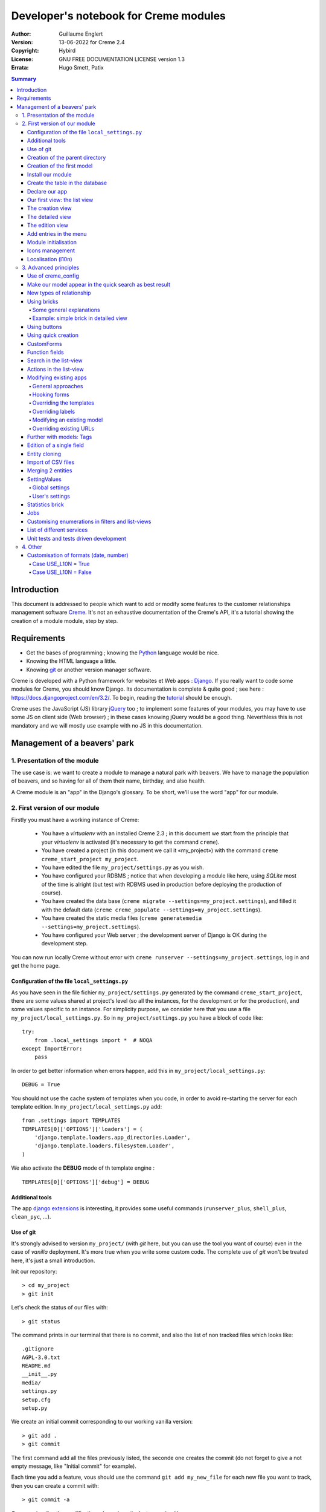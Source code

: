 ======================================
Developer's notebook for Creme modules
======================================

:Author: Guillaume Englert
:Version: 13-06-2022 for Creme 2.4
:Copyright: Hybird
:License: GNU FREE DOCUMENTATION LICENSE version 1.3
:Errata: Hugo Smett, Patix

.. contents:: Summary


Introduction
============

This document is addressed to people which want to add or modify some features
to the customer relationships management software Creme_. It's not an exhaustive
documentation of the Creme's API, it's a tutorial showing the creation of a module
module, step by step.


Requirements
============

- Get the bases of programming ; knowing the Python_ language would be nice.
- Knowing the HTML language a little.
- Knowing git_ or another version manager software.

Creme is developed with a Python framework for websites et Web apps : Django_.
If you really want to code some modules for Creme, you should know Django.
Its documentation is complete & quite good ; see here : https://docs.djangoproject.com/en/3.2/.
To begin, reading the `tutorial <https://docs.djangoproject.com/en/3.2/intro/overview/>`_
should be enough.

Creme uses the JavaScript (JS) library jQuery_ too ; to implement some features
of your modules, you may have to use some JS on client side (Web browser) ;
in these cases knowing jQuery would be a good thing. Neverthless this is not mandatory
and we will mostly use example with no JS in this documentation.

.. _Creme: https://cremecrm.com
.. _Python: https://www.python.org
.. _git: https://git-scm.com
.. _Django: https://www.djangoproject.com
.. _jQuery: https://jquery.com

Management of a beavers' park
=============================

1. Presentation of the module
-----------------------------

The use case is: we want to create a module to manage a natural park with beavers.
We have to manage the population of beavers, and so having for all of them their
name, birthday, and also health.

A Creme module is an "app" in the Django's glossary. To be short, we'll use the
word "app" for our module.


2. First version of our module
------------------------------

Firstly you must have a working instance of Creme:

 - You have a *virtualenv* with an installed Creme 2.3 ;
   in this document we start from the principle that your *virtualenv*
   is activated (it's necessary to get the command ``creme``).
 - You have created a project (in this document we call it «my_project») with
   the command ``creme creme_start_project my_project``.
 - You have edited the file ``my_project/settings.py`` as you wish.
 - You have configured your RDBMS ; notice that when developing a module like
   here, using *SQLite* most of the time is alright (but test with RDBMS used in
   production before deploying the production of course).
 - You have created the data base (``creme migrate --settings=my_project.settings``),
   and filled it with the default data (``creme creme_populate --settings=my_project.settings``).
 - You have created the static media files
   (``creme generatemedia --settings=my_project.settings``).
 - You have configured your Web server ; the development server of Django is OK
   during the development step.

You can now run locally Creme without error with
``creme runserver --settings=my_project.settings``, log in and get the home page.


Configuration of the file ``local_settings.py``
~~~~~~~~~~~~~~~~~~~~~~~~~~~~~~~~~~~~~~~~~~~~~~~

As you have seen in the file fichier ``my_project/settings.py`` generated by the
command ``creme_start_project``, there are some values shared at project's level
(so all the instances, for the development or for the production), and some values
specific to an instance. For simplicity purpose, we consider here that you use
a file ``my_project/local_settings.py``. So in ``my_project/settings.py`` you
have a block of code like: ::

    try:
        from .local_settings import *  # NOQA
    except ImportError:
        pass


In order to get better information when errors happen, add this in
``my_project/local_settings.py``: ::

    DEBUG = True


You should not use the cache system of templates when you code, in order
to avoid re-starting the server for each template edition. In
``my_project/local_settings.py`` add: ::

    from .settings import TEMPLATES
    TEMPLATES[0]['OPTIONS']['loaders'] = (
        'django.template.loaders.app_directories.Loader',
        'django.template.loaders.filesystem.Loader',
    )

We also activate the **DEBUG** mode of th template engine : ::

    TEMPLATES[0]['OPTIONS']['debug'] = DEBUG


Additional tools
~~~~~~~~~~~~~~~~

The app `django extensions <https://github.com/django-extensions/django-extensions>`_
is interesting, it provides some useful commands (``runserver_plus``,
``shell_plus``, ``clean_pyc``, …).


Use of git
~~~~~~~~~~

It's strongly advised to version ``my_project/`` (with *git* here, but you can
use the tool you want of course) even in the case of *vanilla* deployment.
It's more true when you write some custom code. The complete use of *git* won't
be treated here, it's just a small introduction.

Init our repository: ::

    > cd my_project
    > git init


Let's check the status of our files with: ::

    > git status

The command prints in our terminal that there is no commit, and also the list of
non tracked files which looks like: ::

	.gitignore
	AGPL-3.0.txt
	README.md
	__init__.py
	media/
	settings.py
	setup.cfg
	setup.py


We create an initial commit corresponding to our working vanilla version: ::

    > git add .
    > git commit

The first command add all the files previously listed, the seconde one creates
the commit (do not forget to give a not empty message, like "Initial commit" for
example).

Each time you add a feature, vous should use the command ``git add my_new_file``
for each new file you want to track, then you can create a commit with: ::

    > git commit -a


Can van visualise the modifications done since the last commit with: ::

    > git diff


In order to backup your code, to allow collaborative working and to facilitate
deployments, you should get a repository on a centralised server (with service
like github.com/gitlab.com/… or auto-hosted).
At the end of your working session, you can save your work in your repository: ::

    > git push origin my_branch


**Hint** : when you want to upgrade the major version of Creme, you should work
in a branch so you can easily roll back to the previous version if you get issues.


Creation of the parent directory
~~~~~~~~~~~~~~~~~~~~~~~~~~~~~~~~

Move to our project, if it's not already done: ::

    > cd my_project

There is a command to create an app (``creme startapp``), nonetheless
this task is really easy, so we'er going to made this work ourselves for our
first app, step by step, in order to better understand what happens.
First, we create the directory containing our app: ::

    > mkdir beavers

Notice that, by convention (and for technical reason we'll see just after),
we use the plural form of the term "beaver".

Move to our new directory: ::

    > cd beavers

In order to the directory *beavers* is considered by Python as a module, we
must add a file named ``__init__.py`` (it can remain empty): ::

    > touch __init__.py


Creation of the first model
~~~~~~~~~~~~~~~~~~~~~~~~~~~

Now we create another directory, ``models/``, and move into it: ::

    > mkdir models
    > cd models


Then we create a file named ``beaver.py`` (notice the singular form) with our
favorite text editor, containing the following code: ::

    # -*- coding: utf-8 -*-

    from django.db import models
    from django.utils.translation import gettext_lazy as _

    from creme.creme_core.models import CremeEntity


    class Beaver(CremeEntity):
        name = models.CharField(_('Name'), max_length=100)
        birthday = models.DateField(_('Birthday'))

        class Meta:
            app_label = 'beavers'
            verbose_name = _('Beaver')
            verbose_name_plural = _('Beavers')
            ordering = ('name',)

        def __str__(self):
            return self.name


We've just created our first model class, ``Beaver``. This model will correspond
to a table à une table dans notre DataBase Management System (DBMS) : *beavers_beaver*.
At the moment, we only store for each beaver its name and its birthday.
Our model inherits ``CremeEntity``, and not ``DjangoModel``: it means that our
beavers can have Properties, de Relationships, can be displayed in a list-view,
and use many more services.

In addition to the fields, we declare to:

- The class ``Meta`` which allows to indicate the name of the model's app for example.
- The method ``__str__`` used to display the ``Beavers`` objects prettily.


One again, to make the directory ``models/`` a module, we must put inside a
second file named ``__init__.py``, containing: ::

    # -*- coding: utf-8 -*-

    from .beaver import Beaver


So, when Creme is starting, our model is automatically imported by Django, and
is linked to its table in the DBMS.


Install our module
~~~~~~~~~~~~~~~~~~

Edit the file ``my_project/settings.py`` by adding the line: ::

    INSTALLED_APPS.add('my_project.beavers')


**Remark** : we modify ``my_project/settings.py`` instead of
``my_project/local_settings.py`` because the list of installed apps in the project
should probably be shared between the teammates (developer, administrators).


Create the table in the database
~~~~~~~~~~~~~~~~~~~~~~~~~~~~~~~~

Run the following command suivante to generate the migration file: ::

    > creme makemigrations --settings=my_project.settings beavers


It will create a directory ``my_project//beavers/migrations/`` with 2 inner files
``__init__.py`` and ``0001_initial.py``. This last one indicates to Django the
description of the table which will contain our beavers.

Let's apply this migration: ::

    > creme migrate --settings=my_project.settings
    Operations to perform:
        Apply all migrations: beavers
    Running migrations:
        Rendering model states... DONE
        Applying beavers.0001_initial... OK

As you can see, a table "beavers_beaver" has been created. If you inspect it
(with sqlitebrowser or PHPMyAdmin for example), you'll see it has a column named
"name", with the type VARCHAR(100), and a column "birthday" with the type DATE.


Declare our app
~~~~~~~~~~~~~~~

First, we create a new file ``my_project/beavers/apps.py`` containing: ::

    # -*- coding: utf-8 -*-

    from django.utils.translation import gettext_lazy as _

    from creme.creme_core.apps import CremeAppConfig


    class BeaversConfig(CremeAppConfig):
        default = True
        name = 'my_project.beavers'
        verbose_name = _('Beavers management')
        dependencies = ['creme.creme_core']

        def register_entity_models(self, creme_registry):
            from .models import Beaver

            creme_registry.register_entity_models(Beaver)



The singleton ``creme_registry`` stores the models inheriting ``CremeEntity``
(call to ``creme_registry.register_entity_models()``) if we want they dispose
of global search, configuration for buttons and blocs... It's generally the case
when we inherit ``CremeEntity``.

If we launch Creme with the Django's development server, and we log in
with our Web browser (to the address defined by SITE_DOMAIN in the
configuration), what happens? ::

    > creme runserver --settings=my_project.settings


There is no trace of our new app. But don't worry, we will fix it.


Our first view: the list view
~~~~~~~~~~~~~~~~~~~~~~~~~~~~~

Our goal is now to display the list of beavers, corresponding to the URL
'/beavers/beavers'.

We add first a new directory ``views/`` in ``my_project/beavers/``, and its
usual file ``__init__.py``: ::

    > mkdir views
    > cd views
    > touch __init__.py


In ``views/``, we create the file ``beaver.py`` like: ::

    # -*- coding: utf-8 -*-

    from creme.creme_core.views import generic

    from ..models import Beaver


    class BeaversList(generic.EntitiesList):
        model = Beaver


We must now link this view to its URL. Take a look to the file ``creme/urls.py`` ;
we find the configuration of base paths for each app. We can see that for each
Creme app in the list INSTALLED_APPS, the code imports the file ``urls.py`` in
the directory ``name_of_your_app/``.

So we do not have to modify ``creme/urls.py`` and we just create the file
``urls.py`` in ``my_project/beavers/``: ::

    # -*- coding: utf-8 -*-

    from django.urls import re_path

    from .views import beaver

    urlpatterns = [
        re_path(r'^beavers[/]?$', beaver.BeaversList.as_view(), name='beavers__list_beavers'),
    ]

Notice that :

 - the last parameter of ``re_path()``, which gives a name to our URL. The
   convention of Creme is 'my_app' + '__list_' + 'my_models' for the list view.
 - the final '/' of our URL which is optional (it's the general policy for URLs
   in Creme).

Finally we add the method ``get_lv_absolute_url()`` in our model. This method
will make possible to return to the bevaars' list when we delete a beaver, for
example: ::

    # -*- coding: utf-8 -*-

    [...]

    from django.urls import reverse


    class Beaver(CremeEntity):
        [...]

        @staticmethod
        def get_lv_absolute_url():
            return reverse('beavers__list_beavers')


**Note** : the method ``reverse()``, which permit to find an URL by the name
given to the function ``re_path()`` used in our ``urls.py``.

We can now reach the list from our browser by typing it in the address bar…
well almost. Indeed Creme asks us to create a view-of-list. When it's done,
we get our beavers' list… and its empty. Of course, no beaver has been created
yet.


The creation view
~~~~~~~~~~~~~~~~~

Create a directory ``my_project/beavers/forms``, with the usual ``__init__.py``: ::

    > mkdir forms
    > cd forms
    > touch __init__.py


In ``forms/``, we create then the file ``beaver.py``: ::

    # -*- coding: utf-8 -*-

    from django.utils.translation import gettext_lazy as _

    from creme.creme_core.forms import CremeEntityForm

    from ..models import Beaver


    class BeaverForm(CremeEntityForm):
        class Meta(CremeEntityForm.Meta):
            model = Beaver


It's a simple form related to our model.

**Note** : most of creation views for entities which you find in the base apps
provided by Creme do not use a regular Django's form. They use the CustomForm
system of Creme instead, which allows teh users to configure the fields
themselves. CustomForms are explained later, and we will use in a first time
the regular forms, to be simpler.

Then we edit ``views/beaver.py``, by adding the following lines at the end (you
can move the ``import`` at the beginning of tye file, with other ``import``,
of course): ::

    from ..forms.beaver import BeaverForm

    class BeaverCreation(generic.EntityCreation):
        model = Beaver
        form_class = BeaverForm


We add the entry referencing ``beaver.BeaverCreation`` in ``beavers/urls.py``: ::

    urlpatterns = [
        re_path(r'^beavers[/]?$',    beaver.BeaversList.as_view(),    name='beavers__list_beavers'),
        re_path(r'^beaver/add[/]?$', beaver.BeaverCreation.as_view(), name='beavers__create_beaver'),
    ]


It remains a method ``get_create_absolute_url()`` to add in our model, and
the attributes ``creation_label`` and ``save_label``, which allows to name
correctly some interface elements (button, menu etc…): ::

    # -*- coding: utf-8 -*-


    class Beaver(CremeEntity):
        [...]

        creation_label = _('Create a beaver')  # Label of tyhe creation form
        save_label	   = _('Save the beaver')  # Label of the save button

        [...]

        @staticmethod
        def get_create_absolute_url():
            return reverse('beavers__create_beaver')


If we reload our list view, a button 'Create a beaver' has appeared. When we
click it, we get the expected form. But when we submit our form (without
validation error), we get a error 500.
No panic: the class view ``EntityCreation`` just tried to display the detailed
view for our created castor. It has been created, but the view does not exist yet.


The detailed view
~~~~~~~~~~~~~~~~~

Add this class view (in ``views/beaver.py`` as seen previously): ::

    class BeaverDetail(generic.EntityDetail):
        model = Beaver
        pk_url_kwarg = 'beaver_id'


Edit ``beavers/urls.py`` to add this URL: ::

    urlpatterns = [
        re_path(r'^beavers[/]?$',                   beaver.BeaversList.as_view(),    name='beavers__list_beavers'),
        re_path(r'^beaver/add[/]?$',                beaver.BeaverCreation.as_view(), name='beavers__create_beaver'),
        re_path(r'^beaver/(?P<beaver_id>\d+)[/]?$', beaver.BeaverDetail.as_view(),   name='beavers__view_beaver'),  # < -- NEW
    ]

If we refresh our page in the browser, we get the detailed views as expected.

**Note** : the icon of our entity does not work at the moment ; don't worry, it
will be fixed soon.

In order the next creations of beaver do not lead to error 404, we create the
method ``get_absolute_url()``: ::

    # -*- coding: utf-8 -*-

    [...]


    class Beaver(CremeEntity):
        [...]

        def get_absolute_url(self):
            return reverse('beavers__view_beaver', args=(self.id,))


The edition view
~~~~~~~~~~~~~~~~

Currently, ours beavers cannot be edited yet (with the big pen we can see in
the detailed views).

Add this class view in ``views/beaver.py``: ::

    class BeaverEdition(generic.EntityEdition):
        model = Beaver
        form_class = BeaverForm
        pk_url_kwarg = 'beaver_id'


Add the related URL: ::

    urlpatterns = [
        re_path(r'^beavers[/]?$',                        beaver.BeaversList.as_view(),    name='beavers__list_beavers'),
        re_path(r'^beaver/add[/]?$',                     beaver.BeaverCreation.as_view(), name='beavers__create_beaver'),
        re_path(r'^beaver/edit/(?P<beaver_id>\d+)[/]?$', beaver.BeaverEdition.as_view(),  name='beavers__edit_beaver'),  # < -- NEW
        re_path(r'^beaver/(?P<beaver_id>\d+)[/]?$',      beaver.BeaverDetail.as_view(),   name='beavers__view_beaver'),
    ]


And the method ``get_edit_absolute_url``: ::

    # -*- coding: utf-8 -*-

    [...]


    class Beaver(CremeEntity):
        [...]

        def get_edit_absolute_url(self):
            return reverse('beavers__edit_beaver', args=(self.id,))


Add entries in the menu
~~~~~~~~~~~~~~~~~~~~~~~

We declare 2 menu entries (one for the list view, one for the creation view),
in a new file ``my_project/beavers/menu.py``: ::

    # -*- coding: utf-8 -*-

    from creme.creme_core.gui import menu

    from .models import Beaver


    class BeaversEntry(menu.ListviewEntry):
        id = 'beavers-beavers'
        model = Beaver


    class BeaverCreationEntry(menu.CreationEntry):
        id = 'beavers-create_beaver'
        model = Beaver

**Note** : we have prefixed the attributes ``id`` with pour app's name ; it's
a technic which will be regularly used, in order to avoid identifiers collisions
between the different apps.

In our file ``apps.py``, we add the method ``BeaversConfig.register_menu_entries()``
pour register our 2 new classes: ::


    [...]

    class BeaversConfig(CremeAppConfig):
        [...]

        def register_menu_entries(self, menu_registry):
            from . import menu

            menu_registry.register(
                menu.BeaversEntry,
                menu.BeaverCreationEntry,
            )



Currently the menu does not display our new entries ; Creme knows only that they
are valid entries. You have to go the configuration UI for the menu (in the menu
"gear" > Menu ), and use our new entries.
For example, we can modify the container "Directory" ; the entry for list of
beavers is now proposed when we click on the button
«Add regular entries». In the next chapter, we'll see how to add our entries
during the DB setup, to avoid doing it manually.

**Going further** : we add then an entry in the window which can create all
types of entity (in the menu "+ Creation" > Other type of entity).
In our file ``apps.py``, we add a method once again: ::

    [...]

    def register_creation_menu(self, creation_menu_registry):
        from .models import Beaver

        creation_menu_registry.get_or_create_group(
            'persons-directory', _('Directory'), priority=10,
        ).add_link(
            'beavers-create_beaver', Beaver, priority=20,
        )


In this example, we insert our entry in the group "Directory" (used by the app
``persons`` too) ; we retrieve it with ``get_or_create_group()``.
To display the groups' structure of this window, you write
``print(creation_menu_registry.verbose_str)``.


Module initialisation
~~~~~~~~~~~~~~~~~~~~~

The majority of the modules expect some data exist in the data base, in order
to work correctly, or just to be more user friendly. For example, the first
time we displayed the beavers list-view, we had to create a view-of-list
(named HeaderFilter in Creme's code, and containing columns to display in the list) ;
we had to configure the menu too. We're going to write some code run at deployment,
which create this view of list, and the menu entries.

Let's create the file ``my_project/beavers/constants.py``, which contains some
constants of course: ::

    # -*- coding: utf-8 -*-

    # NB: this will be the identifier of or default HeaderFilter. To avoid
    #     collisions between apps, the convention is to build a value with
    #     the shape 'my_app' + 'hf_' + 'my_model'.
    DEFAULT_HFILTER_BEAVER = 'beavers-hf_beaver'


Then we create a file : ``my_project/beavers/populate.py``. ::

    # -*- coding: utf-8 -*-

    from django.utils.translation import gettext as _

    from creme.creme_core.core.entity_cell import EntityCellRegularField
    from creme.creme_core.gui.menu import ContainerEntry
    from creme.creme_core.management.commands.creme_populate import BasePopulator
    from creme.creme_core.models import (
        HeaderFilter,
        MenuConfigItem,
        SearchConfigItem,
    )

    from .constants import DEFAULT_HFILTER_BEAVER
    from .menu import BeaversEntry
    from .models import Beaver


    class Populator(BasePopulator):
        dependencies = ['creme_core', 'persons']

        def populate(self):
            HeaderFilter.create(
                pk=DEFAULT_HFILTER_BEAVER, name=_('Beaver view'), model=Beaver,
                cells_desc=[
                    (EntityCellRegularField, {'name': 'name'}),
                    (EntityCellRegularField, {'name': 'birthday'}),
                ],
            )

            SearchConfigItem.create_if_needed(Beaver, ['name'])

            if not MenuConfigItem.objects.filter(entry_id__startswith='beavers-').exists():
                directory = MenuConfigItem.objects.filter(
                    entry_id=ContainerEntry.id,
                    entry_data={'label': _('Directory')},
                ).first()
                if directory is not None:
                    MenuConfigItem.objects.create(
                        entry_id=BeaversEntry.id, order=50, parent=directory,
                    )

Explanations :

- we create a ``HeaderFilter`` with 2 columns, simply corresponding
  to the name et the birthday of our beavers. The class
  ``EntityCellRegularField`` corresponds to classical fields in the Beaver
  model (there are other classes, like ``EntityCellRelation`` for example).
- The line with ``SearchConfigItem`` is for the global search configuration :
  this one will use the field 'name' for beavers.
- We add a menu entry in the section "Directory", normally created by the app
  ``persons`` (that's why we add this app as dependency, with the attribute
  ``dependencies``). We create this entry only if no entry corresponding to our
  app already exists in data base (it's a perfectible way to try not to modify the
  menu after the first run of the command…).

The code is run by the command ``creme_populate``. It 'populates' the data base
for our app. In ``creme/``, run: ::

    > python creme/manage.py creme_populate beavers


When we display our beavers' list again, the second HeaderFilter is present.

**Going further**: we improve now our beaver list-view to insure that when an
user logs in with a new session, the default HeaderFilter vue is used (without
this improvement the first HeaderFilter by alphabetical oder is used): ::

    [...]
    from ..constants import DEFAULT_HFILTER_BEAVER  # <- NEW

    [...]

    class BeaversList(generic.EntitiesList):
        model = Beaver
        default_headerfilter_id = DEFAULT_HFILTER_BEAVER  # <- NEW


Icons management
~~~~~~~~~~~~~~~~

The icon system fetch in the images of the current theme, using the given name
and adding the size adapted to the context.

Creme is released with the icons for its included apps. For example, for the
theme "icecream", in the directory ``creme/static/icecream/images`` you find a
file "alert_22.png" ; its icon name is "alert" (this name is used, for example,
by some *templatetags*), and the le suffix "_22" indicates its width of
22 x 22 pixels.

You can add your own icons in ``creme/beavers/static/THEME/images/`` ;
(replace THEME with the name of the theme, "icecream" or "chantilly" for base
themes). Do not forget to run the command ``generatemedia`` when you add images.

In addition to explicitly named icons, Creme permit to automatically links an
icon to an entity type. Let's add a method in our file ``beavers/apps.py``: ::

    [...]

    class BeaversConfig(CremeAppConfig):
        [...]

        def register_icons(self, icon_registry):
            from .models import Beaver

            icon_registry.register(Beaver, 'images/contact_%(size)s.png')


Here we use the Contacts' icon which is provided by default ; you could use a
more specific icon of course.


Localisation (l10n)
~~~~~~~~~~~~~~~~~~~

Until now we've only used labels in english. Even if your browser is configured
to retrieve pages in french (for example) whenever it's possible, the interface
of the module *beavers* remains in english. But we've always used the functions
``gettext`` and ``gettext_lazy`` (imported as '_') to wrap our labels. So it
will be easy to localise our module.
In ``my_project/beavers/``, create a sub directory ``locale``, then run the
command which builds the translation file (in french here): ::

    > mkdir locale
    > creme makemessages --settings=my_project.settings -l fr --no-location
    processing language fr


A file is created by the command (and the needed directories too) :
``locale/fr/LC_MESSAGES/django.po``

The file ``django.po`` looks like (dates will be different of course): ::

    # SOME DESCRIPTIVE TITLE.
    # Copyright (C) YEAR THE PACKAGE'S COPYRIGHT HOLDER
    # This file is distributed under the same license as the PACKAGE package.
    # FIRST AUTHOR <EMAIL@ADDRESS>, YEAR.
    #
    #, fuzzy
    msgid ""
    msgstr ""
    "Project-Id-Version: PACKAGE VERSION\n"
    "Report-Msgid-Bugs-To: \n"
    "POT-Creation-Date: 2021-11-25 11:10+0100\n"
    "PO-Revision-Date: YEAR-MO-DA HO:MI+ZONE\n"
    "Last-Translator: FULL NAME <EMAIL@ADDRESS>\n"
    "Language-Team: LANGUAGE <LL@li.org>\n"
    "MIME-Version: 1.0\n"
    "Content-Type: text/plain; charset=UTF-8\n"
    "Content-Transfer-Encoding: 8bit\n"
    "Plural-Forms: nplurals=2; plural=(n > 1);\n"

    msgid "Beavers management"
    msgstr ""

    msgid "All beavers"
    msgstr ""

    msgid "Create a beaver"
    msgstr ""

    msgid "Beaver view"
    msgstr ""

    msgid "Name"
    msgstr ""

    msgid "Birthday"
    msgstr ""

    msgid "Beaver"
    msgstr ""

    msgid "Beavers"
    msgstr ""

Edit this file by filling the translations in strings "msgstr": ::

    # FR LOCALISATION OF 'BEAVERS' APP
    # Copyright (C) YEAR THE PACKAGE'S COPYRIGHT HOLDER
    # This file is distributed under the same license as the PACKAGE package.
    # FIRST AUTHOR <EMAIL@ADDRESS>, YEAR.
    #
    msgid ""
    msgstr ""
    "Project-Id-Version: PACKAGE VERSION\n"
    "Report-Msgid-Bugs-To: \n"
    "POT-Creation-Date: 2021-11-25 11:10+0100\n"
    "PO-Revision-Date: YEAR-MO-DA HO:MI+ZONE\n"
    "Last-Translator: FULL NAME <EMAIL@ADDRESS>\n"
    "Language-Team: LANGUAGE <LL@li.org>\n"
    "Language: fr\n"
    "MIME-Version: 1.0\n"
    "Content-Type: text/plain; charset=UTF-8\n"
    "Content-Transfer-Encoding: 8bit\n"
    "Plural-Forms: nplurals=2; plural=n>1;\n"

    msgid "Beavers management"
    msgstr "Gestion des castors"

    msgid "All beavers"
    msgstr "Lister les castors"

    msgid "Create a beaver"
    msgstr "Créer un castor"

    msgid "Beaver view"
    msgstr "Vue de castor"

    msgid "Name"
    msgstr "Nom"

    msgid "Birthday"
    msgstr "Anniversaire"

    msgid "Beaver"
    msgstr "Castor"

    msgid "Beavers"
    msgstr "Castors"


Now, you just have to compile our translation file with the following command: ::

    > creme compilemessages --settings=my_project.settings
    processing file django.po in [...]beavers/locale/fr/LC_MESSAGES

The file ``my_project/beavers/locale/fr/LC_MESSAGES/django.mo`` has been generated.
If you re-start the Web server, the labels are now in french, if your browser and
your user are configured to use french ; the middleware
'django.middleware.locale.LocaleMiddleware' must be in the settings too
(it's the default configuration).


3. Advanced principles
----------------------

Use of creme_config
~~~~~~~~~~~~~~~~~~~

Imagine we want to store the health of each castor : it could be used, for
example, by the list-view to only display sick beavers, and call a veterinary
if it's needed.

Create a file ``my_project/beavers/models/status.py``: ::

    # -*- coding: utf-8 -*-

    from django.db import models
    from django.utils.translation import gettext_lazy as _, pgettext_lazy

    from creme.creme_core.models import CremeModel


    class Status(CremeModel):
        name = models.CharField(_('Name'), max_length=100, unique=True)
        is_custom = models.BooleanField(default=True).set_tags(viewable=False)

        creation_label = pgettext_lazy('beavers-status', 'Create a status')

        def __str__(self):
            return self.name

        class Meta:
            app_label = 'beavers'
            verbose_name = _('Beaver status')
            verbose_name_plural = _('Beaver status')
            ordering = ('name',)


**Notes** : the attribute ``is_custom`` will be used by the module
*creme_config* as seen later. It's important to name it like that, and
its type must be ``BooleanField``. Notice the use of ``set_tags()`` which
permits to hide this field to the user (we'll see the tags again, later).
Giving a nice default order (attribute ``ordering`` of the class ``Meta``)
is important, because this order is used, for example, by forms (if you do
not explicitly give another one, of course).

**Notes** : we used the translation function ``pgettext_lazy()`` which takes
a context parameter. It's to avoid possible collisions with strings in other
apps. The term "status" being unclear, it could be used by other apps, and
we can imagine that in some languages (or customised translations), the
translation can be different depending on the case.
In Creme, we use contexts with prefix 'app_name-'.

Edit ``models/__init__.py``: ::

    # -*- coding: utf-8 -*-

    from .beaver import Beaver
    from .status import Status  # <-- NEW


Let's generate a first migration which creates the corresponding table: ::

    > creme makemigrations --settings=my_project.settings beavers

A file named ``my_project/beavers/migrations/0002_status.py`` appears.

As we want to add a not nullable *ForeignKey* in our class ``Beaver`` (because
it's make the example more interesting), we create now a data migration
(previously we create schema migration) which adds in DB an instance of
``Status`` ; this instance will be used as default value by existing instances
of Beavers. It's a common use case : a production version you'll have to
upgrade without breaking existing data.

Let's create this migration (notice the parameter ``empty``): ::

    > creme makemigrations --settings=my_project.settings beavers --empty

A file named from te current date has just ben created. Rename it
``0003_populate_default_status.py``, then open it in your editor.
It should look like this: ::

    # -*- coding: utf-8 -*-

    from django.db import migrations, models


    class Migration(migrations.Migration):

        dependencies = [
            ('beavers', '0002_status'),
        ]

        operations = [
        ]


Edit it to get: ::

    # -*- coding: utf-8 -*-

    from django.db import migrations, models


    def populate_status(apps, schema_editor):
        apps.get_model('beavers', 'Status').objects.create(id=1, name='Healthy', is_custom=False)


    class Migration(migrations.Migration):
        dependencies = [
            ('beavers', '0002_status'),
        ]

        operations = [
            migrations.RunPython(populate_status),
        ]


Then add a field 'status' in our model ``Beaver``: ::

    from django.db import models
    from django.urls import reverse
    from django.utils.translation import gettext_lazy as _

    from creme.creme_core.models import CremeEntity, CREME_REPLACE

    from .status import Status  # <- NEW


    class Beaver(CremeEntity):
        name = models.CharField(_('Name'), max_length=100)
        birthday = models.DateField(_('Birthday'))
        status = models.ForeignKey(
            Status, verbose_name=_('Status'), on_delete=CREME_REPLACE,
        )  # <- NEW

        [....]


**Remark** : we use a special Creme value for the attribute ``on_delete`` :
``CREME_REPLACE``. This value is equivalent to the classical Django's
``PROTECT``, but in the configuration interface, if you delete a status value,
Creme will propose to replace this value in the instances of ``Beaver`` which
use it.

- There is too ``CREME_REPLACE_NULL`` which is equivalent to ``SET_NULL`` and
  will propose also a choice ``null`` for the concerned ``ForeignKey``.
- The classical values (``PROTECT``, ``SET_NULL`` …) work of course.

We now have to create the corresponding migration (no ``empty`` parameter since
it's a schema migration): ::

    > creme makemigrations --settings=my_project.settings beavers
    You are trying to add a non-nullable field 'status' to beaver without a default; we can't do that (the database needs something to populate existing rows).
    Please select a fix:
    1) Provide a one-off default now (will be set on all existing rows)
    2) Quit, and let me add a default in models.py
    Select an option:

We anticipated this question, and so we can choose the option 1, then give the
default value "1" (because it's the ID of the ``Status`` created in the
previous migration).

We can now run our migrations: ::

    > creme migrate --settings=my_project.settings

By re-starting the server, when we add a beaver, we get a new field in the form
as expected. But only one choice of ``Status`` is available, it's not very useful.

First, we are going to improve our ``populate.py``, by creating some status at
deployment. So the users will get immediately several choices os status. In the
file ``beavers/constants.py``, we add some constants: ::

    # -*- coding: utf-8 -*-

    [...]

    STATUS_HEALTHY = 1
    STATUS_SICK = 2


We use these constants right now ; edit ``populate.py``: ::

    [...]
    from .constants import STATUS_HEALTHY, STATUS_SICK
    from .models import Beaver, Status


    def populate(self):
        [...]

        already_populated = Status.objects.exists()

        if not already_populated:
            Status.objects.create(id=STATUS_HEALTHY, name=_('Healthy'), is_custom=False)
            Status.objects.create(id=STATUS_SICK,    name=_('Sick'),    is_custom=False)


By setting the attribute ``is_custom`` to ``False``, we make these 2 ``Status``
not deletable. The constants we added just before are the PKs of the 2 objects
``Status`` we create ; so we can easily retrieve these instances of ``Status``
later.

With the variable ``already_populated``, we are sure that les status are created
at first deployement, but if users modify the names of status in the
configuration interface, their modifications won't be overridden during an
update (and so a run of the command ``creme_populate``).

Run the command again: ::

    > creme creme_populate --settings=my_project.settings beavers


The creation form for Beaver propose these 2 new status.

The last thing is to indicate to Creme to manage this model in its
configuration. Once again, we have to add a method to our file
``beavers/apps.py``: ::

    [...]

    class BeaversConfig(CremeAppConfig):
        [...]

        def register_creme_config(self, config_registry):
            from . import models

            config_registry.register_model(models.Status)


If you go to 'General configuration' portal, in the
'Applications portals', the section 'Beavers configuration portal' has
appeared: it allows us to create new ``Status`` as expected.

**Going further** : you can specify the forms to use to create or edit status
if the ones which are automatically generated are not adapted. I could happen
with a business rule which cannot be described with regular model constraints
(like ``nullable``): ::

    [...]

    config_registry.register_model(
        models.Status,
    ).creation(
        form_class=MyStatusCreationForm,
    ).edition(
        form_class=MyStatusEditionForm,
    )


You can customize the creation/edition URLs too (argument
"url_name" of the methods ``creation()/edition()``), and also the brick
which manage this model (method ``brick_class()``).

**A bit further** : if you want the **users can choose the order** of the
statuses (in forms, in list-views quick-search etc…), you have to add a field
``order`` like that: ::

    # -*- coding: utf-8 -*-

    [...]

    from creme.creme_core.models import CremeModel
    from creme.creme_core.models.fields import BasicAutoField  # <- NEW


    class Status(CremeModel):
        name = models.CharField(_('Name'), max_length=100, unique=True)
        is_custom = models.BooleanField(default=True).set_tags(viewable=False)
        order = BasicAutoField(_('Order'))  # <- NEW

        [...]

        class Meta:
            app_label = 'beavers'
            verbose_name = _('Beaver status')
            verbose_name_plural  = _('Beaver status')
            ordering = ('order',)  # <- NEW


Notice that a ``BasicAutoField`` is not editable and not visible by default,
and it manages automatically its incrementation, so you should normally don't have
to mind about this field.


Make our model appear in the quick search as best result
~~~~~~~~~~~~~~~~~~~~~~~~~~~~~~~~~~~~~~~~~~~~~~~~~~~~~~~~

We previously configured the fields to use when searching in our instances of
Beaver ; so when we launch a global search (up-right corner in the menu bar),
and we go in «All results», the found beavers (if there are some) are in a
result bloc.

If you want beavers to appear more often in the quick results (the list of
results displayed in real-time when you enter text in the search field) as best
result, you must set a high valer to the attribute ``search_score`` of your
model ``Beaver``. In Creme, by default, the model ``Contact`` gets a value of
101. So if you set a higher score, when a searched string is found in (at
least) one contact and one beaver, the beaver will be privileged, and it will
appear as best result: ::

    [...]

    class Beaver(CremeEntity):
        [...]

        search_score = 200


New types of relationship
~~~~~~~~~~~~~~~~~~~~~~~~~

Of course, you can create new types of relationship with the configuration
interface (Menu > Configuration > Types of relationship), then use them to link
some entities, filter in list-views, create some bricks related to this type…

If we want some types to be available just after the deplaoyment, the good way
is to create them in our script ``beavers/populate.py``. We are going to create
a type of relationship linking a veterinary (contact) and a beaver ; indeed we
create 2 types which are symmetrical : «the beaver gets as veterinary» et
«the veterinary takes care of the beaver».

First, we edit ``beavers/constants.py`` to add the 2 primary key: ::

    [...]

    REL_SUB_HAS_VET = 'beavers-subject_has_veterinary'
    REL_OBJ_HAS_VET = 'beavers-object_has_veterinary'


**Important** : your keys must follow this rules :

 - Starting by the name of your app, in order to avoid collision with types
   defined by other apps.
 - Then, one of the 2 keys must continue with '-subject_', and the other
   '-object_', so the configuration can distinguish the main meaning from the
   second one.
 - At the end, there is an arbitrary string (ideally it "describes" the type),
   which should be identical in the 2 symmetrical types, for consistency reason.

Then ``beavers/populate.py``: ::

    [...]
    from creme.creme_core.models import RelationType

    [...]
    from creme import persons

    [...]
    from . import constants


    def populate(self):
        [...]

        Contact = persons.get_contact_model()

        RelationType.objects.smart_update_or_create(
            (constants.REL_SUB_HAS_VET, _('has veterinary'),       [Beaver]),
            (constants.REL_OBJ_HAS_VET, _('is the veterinary of'), [Contact]),
        )


**Notes** : we set constraints on entity types which can link (Beaver and
Contact here). We could also, if we'd create a property type «is a veterinary»
(for Contacts), set an additional constraint: ::

        RelationType.objects.smart_update_or_create(
            (constants.REL_SUB_HAS_VET, _('has veterinary'),       [Beaver]),
            (constants.REL_OBJ_HAS_VET, _('is the veterinary of'), [Contact], [VeterinaryPType]),
        )

The created types of relationship cannot be deleted from the configuration UI
(the argument ``is_custom`` of ``RelationType.objects.smart_update_or_create()``
is ``False`` by default), which is generally a good thing.

**Going a bit further** : in some cases, we want to control precisely the
creation and the deletion of the relationships with a given type, because of
some business logic. For example, one the entities to link must have a
particular value in a field, or only some users are allowed to delete these
relationships. The solution is to declare these types as internal ;
the generic creation and deletion views for relationships ignore these kind of
types: ::

        RelationType.objects.smart_update_or_create(
            (constants.REL_SUB_HAS_VET, _('has veterinary'),       [Beaver]),
            (constants.REL_OBJ_HAS_VET, _('is the veterinary of'), [Contact]),
            is_internal=True,
        )

So you have to write the creation and deletion codes for these types.
Typically, for the creation, we create the relationship in the creation form
of an entity fiche (e.g. we assign a veterinary during the beaver creation), or
in a specific view (e.g. a brick which displays related veterinaries, and which
allow to add/remove ones).


Using bricks
~~~~~~~~~~~~

*This is a simple introduction. Bricks are a big part of Creme and explaining
all their details would need a complete document.*

Some general explanations
*************************

**Configurability** : if your brick is intended to be displayed on a detailed
view or on home views, the brick should be configurable. It means that in the
bricks configuration (Menu > Configuration > Blocks), the users can define the
presence and the position of your brick. So, this one must provides some
information to configuration UI, like its name or on which types de fiche the
brick can be displayed on (about detailed views). If your brick is displayed on
a specific view, this one will provide the list of bricks to use ; so the list
will be defined by the code (unless you code customised configuration system
for this view, of course).

**Reloading view** : when a change happens in a brick (e.g. the user opened from
this brick a *popup* and did a modification), this brick is reloaded, without
reloading the whole page. If you use a generic view (detailed view or home),
Creme set automatically the reloading URL (it is stored in HTML), which
corresponds to an existing view ; so you have nothing to do. But if you code a
specifi view with some bricks, you could have to code your own reloading view
(if the ones provided by creme_core are not sufficient), and you'll have to
inject the URL in the template context of your page.

**Dependencies** : when a brick is reloaded, there are often other bricks to
reload in order to keep the page consistent (e.g. when we add a product line in
an invoice, we reload the total brick too). Creme uses a dependencies system,
which is easy to use by developers, and which give good results.
Each brick declares a list of dependencies. When a brick must be reloaded, all
bricks in the page are inspected, and all briks which have at least one
dependence in common are reloaded too. Most of the time, the dependencies are
given as a list of model (e.g. Contact, Organisation) ; these models the ones
containing the data displayed by the brick. But in some more complex use cases
it's possible to generate more clever dependencies.

Example: simple brick in detailed view
**************************************

We going to code a simple brick displaying the birthday and the age of a beaver.
Notice that in the section `Function fields`_ we write a function field which
does the same thing (for the age), but in a re-usable way, notably in a custom
brick ; so it's globally a better way.

Create the file ``my_project/beavers/bricks.py``: ::

    from datetime import date

    from django.utils.translation import gettext_lazy as _

    from creme.creme_core.gui.bricks import Brick

    from .models import Beaver


    class BeaverAgeBrick(Brick):
        # ID is used :
        #  - by the configuration to store the position of the brick.
        #  - by the reloading system, to know which brick have to be re-rendered & sent.
        # Once again, we use the app name to guaranty uniqueness.
        id_ = Brick.generate_id('beavers', 'beaver_age')

        # This brick displays data from beavers, so if the data of a beaver are modified by
        # another brick (notably if the birthday is edited) so we want to reload this brick
        # in order its render is up-to-date.
        dependencies = (Beaver,)

        # We create this template just after.
        template_name = 'beavers/bricks/age.html'

        # Name used by the configuration UI to designate this brick.
        verbose_name = _('Age of the beaver')

        # The configuration UI will only propose to set this brick on the beavers's detailed view
        # (NB: do not set this attribute in order to the brick can be displayed on all
        # entity types)
        target_ctypes = (Beaver,)

        # If we define this method, we indicate that the block can be displayed on detailed views
        # (another method is used for home:  home_display()).
        def detailview_display(self, context):
            # The current entity is injected in the context by the view generic.EntityDetail
            # & by the reloading view bricks.reload_detailview().
            beaver = context['object']

            birthday = beaver.birthday

            return self._render(self.get_template_context(
                context,
                age=(date.today().year - birthday.year) if birthday else None,
            ))

Now we add the corresponding template,
``my_project/beavers/templates/beavers/bricks/age.html``: ::

    {% extends 'creme_core/bricks/base/table.html' %}
    {% load i18n creme_bricks %}

    {% comment %}
        The CSS class "beavers-age-brick" is not indispensable, it just permits
        to modify more easily the look of the brick with a CSS file.
    {% endcomment %}
    {% block brick_extra_class %}{{block.super}} beavers-age-brick{% endblock %}

    {% block brick_header_title %}
        {% brick_header_title title=_('Age') %}
    {% endblock %}

    {# On ne met pas de titre à nos colonnes #}
    {% block brick_table_head %}{% endblock %}

    {# Content: we are in a brick with type 'table', so we use <tr>/<td> #}
    {% block brick_table_rows %}
        <tr>
            <td>
                <h1 class="beavers-birthday beavers-birthday-label">{% trans 'Birthday' %}</h1>
            </td>
            <td data-type="date">
                <h1 class="beavers-birthday beavers-birthday-value">{{object.birthday}}</h1>
            </td>
        </tr>
        <tr>
            <td>
                <h1 class="beavers-age beavers-age-label">{% trans 'Age' %}</h1>
            </td>
            <td>
                <h1 class="beavers-age beavers-age-value">
                    {% if not age %}
                        —
                    {% else %}
                        {% blocktrans count year=age %}{{year}} year{% plural %}{{year}} years{% endblocktrans %}
                    {% endif %}
                </h1>
            </td>
        </tr>
    {% endblock %}

In order our brick class is used by Creme, we must register it with ``beavers/apps.py``: ::

    [...]

    class BeaversConfig(CremeAppConfig):
        [...]

        def register_bricks(self, brick_registry):
            from . import bricks

            brick_registry.register(bricks.BeaverAgeBrick)

Now the brick is available in the configuration UI of bricks, when we create
or edit a configuration of beavers' detailed view.

If we want the brick to be present in the default configuration (ie: at
deployment), we have to improve our file ``beavers/populate.py``: ::

    [...]
    import creme.creme_core.bricks as core_bricks
    from creme.creme_core.models import BrickDetailviewLocation

    from .bricks import BeaverAgeBrick
    from .models import Beaver

    def populate(self):
        [...]

        already_populated = Status.objects.exists()

        if not already_populated:
            LEFT  = BrickDetailviewLocation.LEFT
            RIGHT = BrickDetailviewLocation.RIGHT
            create_bdl = BrickDetailviewLocation.objects.create_if_needed

            # This is the brick which displays the different fields of beavers
            BrickDetailviewLocation.objects.create_for_model_brick(order=5, zone=LEFT, model=Beaver)

            # These bricks from creme_core are generally present on all detailed view
            create_bdl(brick=core_bricks.CustomFieldsBrick, order=40,  zone=LEFT,  model=Beaver)
            create_bdl(brick=core_bricks.PropertiesBrick,   order=450, zone=LEFT,  model=Beaver)
            create_bdl(brick=core_bricks.RelationsBrick,    order=500, zone=LEFT,  model=Beaver)
            create_bdl(brick=core_bricks.HistoryBrick,      order=30,  zone=RIGHT, model=Beaver)

            # Here our new brick
            create_bdl(brick=BeaverAgeBrick, order=40, zone=RIGHT, model=Beaver)

            # Classically we add the bricks from the app "assistants" too (we check it is installed of course).
            # You can look in an existing Creme app how to do if you're interested...


Using buttons
~~~~~~~~~~~~~

Some buttons can be placed in detailed views, just below the title brick,
where is displayed the entity name. You can can generally choose if these
buttons are displayed or not, by configuration.

We will use this feature to create a ``Ticket`` (from the app *tickets*),
destined to veterinaries, which we can create when a beaver is sick.

We start with a creation view for ``Ticket``. As the button will be placed on
the detailed view of beavers, and when we will create a ticket from the page
of a sick beaver, this ticket references automatically the beaver, we pass
the ID of the beaver in the URL, in order the view can retrieve it.

In a new view file ``my_project/beavers/views/ticket.py``: ::

    # -*- coding: utf-8 -*-

    from django.shortcuts import get_object_or_404
    from django.utils.translation import gettext as _

    from creme.tickets.views.ticket import TicketCreation

    from ..models import Beaver


    class VeterinaryTicketCreation(TicketCreation):
        def get_initial(self):
            initial = super().get_initial()
            initial['title'] = _('Need a veterinary')

            beaver = get_object_or_404(Beaver, id=self.kwargs['beaver_id'])
            self.request.user.has_perm_to_view_or_die(beaver)  # We use the beaver's name just after
            initial['description'] = _('{} is sick.').format(beaver)

            return initial


In ``beavers/urls.py``: ::

    [...]

    from .views import beaver, ticket  # <- UPDATE

    [...]

        re_path(
            r'^ticket/add/(?P<beaver_id>\d+)[/]?$',
            ticket.VeterinaryTicketCreation.as_view(),
            name='beavers__create_ticket',
        ),  # <- NEW

    [...]


Let's create the file ``beavers/buttons.py`` (this name is not mandatory, but
it's a convention): ::

    # -*- coding: utf-8 -*-

    from django.utils.translation import gettext_lazy as _

    from creme.creme_core.gui.button_menu import Button

    from .constants import STATUS_HEALTHY, STATUS_SICK
    from .models import Beaver


    class CreateTicketButton(Button):
        id = Button.generate_id('beavers', 'create_ticket')
        verbose_name = _('Create a ticket to notify that a beaver is sick.')
        template_name = 'beavers/buttons/ticket.html'
        permission = 'tickets.add_ticket'

        def get_ctypes(self):
            return (Beaver,)

        def ok_4_display(self, entity):
            return (entity.status_id == STATUS_SICK)

        # def render(self, context):
        #     context['variable_name'] = 'VALUE'
        #     return super(CreateTicketButton, self).render(context)


Some explanations :

- The attribute ``permission`` is a string using Django's conventions for
  permissions, with a shape : 'APP-ACTION'.
- The method ``get_ctypes()`` can precise, if it exists, the entity types which
  are compatible with the button : the button will only be proposed in the
  configuration for these types.
- The method ``ok_4_display()`` if it is overridden, like here, permit to
  display the button with some conditions (the button is display if the method
  returns ``True``). In our example we display the button only for beavers with
  status "Sick".
- The mrthod ``render()`` allows you to customise the render, by adding data
  in the template context notably ; an example of code has been kept in
  comments.

Now we write the related template,
``beavers/templates/beavers/buttons/ticket.html``: ::

    {% load i18n creme_widgets %}
    {% if has_perm %}
        <a class="menu_button menu-button-icon" href="{% url 'beavers__create_ticket' object.id %}">
            {% widget_icon name='ticket' size='instance-button' label=_('Linked ticket') %}
            {% trans 'Notify a veterinary' %}
        </a>
    {% else %}
        <span class="menu_button menu-button-icon forbidden" title="{% trans 'forbidden' %}">
            {% widget_icon name='ticket' size='instance-button' label=_('Linked ticket') %}
            {% trans 'Notify a veterinary' %}
        </span>
    {% endif %}

The variable ``has_perm`` is filled thanks to the attribute ``permission`` of
our button ; we display an inactive button if the user is not allowed to use
the view. Notice that the tag ``<a>`` references an URL which is not associated
to a view (yet).

We have to register our button with other Creme buttons, in order to
*creme_config* could propose it. So we add in ``beavers/apps.py`` the method
``register_buttons()``: ::

    [...]

    class BeaversConfig(CremeAppConfig):
        [...]

        def register_buttons(self, button_registry):  # <- NEW
            from . import buttons

            button_registry.register(buttons.CreateTicketButton)


If we go to the configuration menu (the small gear), then 'Button menu',
and we edit the configuration of a type different of Beaver, our button
is not proposed (as we expected). On the other hand, it is proposed if we
create a configuration for the le type Beaver. Add the button on this new
configuration.

When we go to the page of a sick beaver (ie: with the status "Sick"), the
button is appeared. If we click on it, we get a partially pre-filled form.


Using quick creation
~~~~~~~~~~~~~~~~~~~~

In the menu entry '+ Creation', their is the section 'Quick creation' which
gives the possibility to create some entities with a small popup (and not by
going to a new page with a big form).

The quick creation forms are generally, and for obvious reasons, simplified
versions of the entities forms. For example, the quick creation form for
Organisations has only 2 fields ("name" et "owner").

These forms are also used in some entity selection *widgets*, which allow to
create entities on-the-go.

In ``forms/beaver.py``, add a form class ; it must inherit the class
``CremeEntityQuickForm``: ::

    [...]

    from creme.creme_core.forms import (
        CremeEntityForm,
        CremeEntityQuickForm,  # <== NEW
    )

    [...]

    class BeaverQuickForm(CremeEntityQuickForm):  # <== NEW
        class Meta(CremeEntityQuickForm.Meta):
            model = Beaver


Then in our ``apps.py``, add the method ``register_quickforms()`` like
that: ::

    [...]

    class BeaversConfig(CremeAppConfig):
        [...]

        def register_quickforms(self, quickforms_registry):  # <- NEW
            from .forms.beaver import BeaverQuickForm
            from .models import Beaver

            quickforms_registry.register(Beaver, BeaverQuickForm)


**Beware** : register only models inheriting ``CremeEntity``. If you register
other types of classes, only super-users will see these entries (because the
credentials checking are avoided for them). It's an UI choice and an
implementation limitation ; it could change in the future.


CustomForms
~~~~~~~~~~~

As seen with the development of our first views with a form, Creme uses
generally for its own entity types some forms which users can configure
with a GUI : customisable forms (CustomForms).

Let's add a simple CustomForm to create our beavers. First, in the root of our
app (ie: ``my_project/beavers/``), we create le file ``custom_forms.py``: ::

    # -*- coding: utf-8 -*-

    from django.utils.translation import gettext_lazy as _

    from creme.creme_core.gui.custom_form import CustomFormDescriptor

    from .models import Beaver

    BEAVER_CREATION_CFORM = CustomFormDescriptor(
        id='beavers-beaver_creation',
        model=Beaver,
        verbose_name=_('Creation form for beaver'),
    )

Be careful and give it a unique identifier ; by prefixing it with the app name
we should be safe. In our file ``populate.py``, we indicate the fields used by
the default configuration of our CustomForm: ::

    [...]

    from creme.creme_core.gui.custom_form import EntityCellCustomFormSpecial
    from creme.creme_core.models import CustomFormConfigItem

    from . import custom forms


    class Populator(BasePopulator):
        [...]

        def populate(self):
            [...]

            CustomFormConfigItem.objects.create_if_needed(
                descriptor=custom_forms.TICKET_CREATION_CFORM,
                groups_desc=[
                    {
                        'name': _('General information'),
                        'cells': [
                            # NB: adapt depending of the fields of your model of course
                            (EntityCellRegularField, {'name': 'user'}),
                            (EntityCellRegularField, {'name': 'name'}),
                            (EntityCellRegularField, {'name': 'birthday'}),
                            (EntityCellRegularField, {'name': 'status'}),
                            (EntityCellRegularField, {'name': 'description'}),
                        ],
                    }, {
                        'name': _('Properties'),
                        'cells': [
                            (
                                EntityCellCustomFormSpecial,
                                {'name': EntityCellCustomFormSpecial.CREME_PROPERTIES},
                            ),
                        ],
                    }, {
                        'name': _('Relationships'),
                        'cells': [
                            (
                                EntityCellCustomFormSpecial,
                                {'name': EntityCellCustomFormSpecial.RELATIONS},
                            ),
                        ],
                    },
                ],
        )

Then, we declare our form descriptor ; in our file ``beavers/apps.py``, we add
a new method: ::


    [...]

    class BeaversConfig(CremeAppConfig):
        [...]

        def register_custom_forms(self, cform_registry):
            from . import custom_forms

            cform_registry.register(custom_forms.BEAVER_CREATION_CFORM)


If you run the command ``creme_populate``, you should get your form in the list
of configurable form (Menu > Configuration > Custom forms), related to your model.

The last thing is to modify our creation view, in order it uses our
CustomForm ; edit ``views/beaver.py``: ::

    [...]

    from .. import custom_forms

    class BeaverCreation(generic.EntityCreation):
        model = Beaver
        form_class = custom_forms.BEAVER_CREATION_CFORM  # <== NEW


Now our creation view should use the configuration you gave to the form.

**Going a bit further** : there are several ways to make more specific treatments
in a Customform, using some attributes of ``CustomFormDescriptor`` :

- you can exclude fields with the attribute ``excluded_fields``.
- you can specify the base class the generated form will use with the
  attribute ``base_form_class``. Beware the class you pass must inherit the
  classe ``creme_core.forms.base.CremeEntityForm``, and it should avoid to
  define any fields (the idea is to put code in the methods``clean()`` or
  ``save()``).
- it's possible to add special fields, which does not necessarily correspond to
  model fields, with the attribute ``extra_sub_cells``. For example, the app
  ``products`` uses it to generate a field which manages the
  categories/sub-categories.
- it's even possible to declarer whole special groups (which are not
  configurable, and will just be present or not, depending on the
  configuration) with the attribute ``extra_group_classes``. You should use
  this solution in last resort (use the previous solutions if you can). But if
  you really need to, you can look at the app ``persons`` which uses it for the
  block "Addresses".


Function fields
~~~~~~~~~~~~~~~

They are fields which does not exist in data base, and which can compute
results or perform queries in order to show useful information to users. They
are available in list-views and in custom bricks.

In our example, the function field display the age of a beaver. Add a file
``my_project/beavers/function_fields.py``: ::

    from datetime import date

    from django.utils.translation import gettext
    from django.utils.translation import gettext_lazy as _

    from creme.creme_core.core.function_field import FunctionField


    class BeaverAgeField(FunctionField):
        name = 'beavers-age'
        verbose_name = _('Age')

        def __call__(self, entity, user):
            birthday = entity.birthday

            return self.result_type(
                gettext('{} year(s)').format(date.today().year - birthday.year)
                if birthday else
                gettext('N/A')
            )


The attribute ``name`` is used as identifier. The attribute ``verbose_name``
is used for example in the list-view as column title (like the attribute
``verbose_name`` of the model fields for example).

**Note** : the result must have the type ``FunctionFieldResult`` (or one of its
child classes, like ``FunctionFieldDecimal`` or ``FunctionFieldResultsList``),
which is the default value of ``FunctionField.result_type`` ; this type will
allow to format correctly the value, because we could display HTML or export
CSV.

Then in your ``beavers/apps.py``, add the method ``register_function_fields()``
like this: ::

    [...]

    class BeaversConfig(CremeAppConfig):
        [...]

        def register_function_fields(self, function_field_registry):  # <- NEW
            from . import function_fields

            function_field_registry.register(Beaver, function_fields.BeaverAgeField)


**Notes** : as you give the model related to your function field, it's easy to
expand a model from another app. And as functions fields are inherited, if you
add one to ``CremeEntity``, it will be available for every entity type.

**Going a bit further** : it's possible to put a search field in the column of
list-views corresponding to your ``FunctionField``. Set the class attribute
``search_field_builder`` with a class inheriting
``creme.creme_core.forms.listview.ListViewSearchField``. It's mostly a form
field (with especially a related widget), but its method ``to_python()``
must return an instance of ``django.db.models.query_utils.Q``. You can find
some examples of use in the following files :

- ``creme/creme_core/function_fields.py`` : it searches in the entities having
  a CremeProperty among a list of available CremeProperty.
- ``creme/assistants/function_fields.py`` : it searches in the entities having
  an Alert, through its title.


Search in the list-view
~~~~~~~~~~~~~~~~~~~~~~~

In the previous paragraph, we explained how to code a list-view search related
to function field. Indeed it's possible to do the same thing with every column.
Some search fields are defined by default (see
``creme/creme_core/gui/listview/search.py``), but you can, for example :

- override the existing behaviours.
- define the behaviours for your own class of model fields.

You'll have to create a class inheriting
``creme.creme_core.forms.listview.ListViewSearchField`` (recall: it's a form
field which generate an instance of ``django.db.models.query_utils.Q``). This
class must be registered into Creme, with the method
``register_search_fields()`` in your ``apps.py``.

**Example** : in the app ``persons``, the behaviour of the search for
``ForeignKeys`` related to the model ``Address`` has been customised, in order
to search in the sub-fields of ``Address`` instances.

The search field is defined in ``creme/persons/forms/listview.py``: ::

    from django.db.models.query_utils import Q

    from creme.creme_core.forms import listview

    # We inherit the base class for search fields.
    class AddressFKField(listview.ListViewSearchField):

        # We want an simple text <input> as widget.
        widget = listview.TextLVSWidget

        def to_python(self, value):
            # We manage empty search case.
            if not value:
                return Q()

            [...]

            # Notice the attribute "cell" with type 'creme_core.core.entity_cell.EntityCell' ;
            # it's used here to get the name of the 'ForeignKey'.
            fk_name = self.cell.value

            # We build our instance of Q(), and return it
            q = Q()
            for fname in address_field_names:
                q |= Q(**{f'{fk_name}__{fname}__icontains': value})

            return q


In ``creme/persons/apps.py``, we register the search field: ::

    class PersonsConfig(CremeAppConfig):
        [...]

        def register_search_fields(self, search_field_registry):
            from django.db.models import ForeignKey

            from creme.creme_core.core.entity_cell import EntityCellRegularField

            from .forms.listview import AddressFKField

            # 'search_field_registry' is a tree registry ; we retrieve in the following order:
            #  - the sub-registry for regular fields.
            #  - the sub-registry for 'ForeignKeys'.
            # Then we declare our search field is related to the model 'Address'.
            search_field_registry[EntityCellRegularField.type_id]\
                                 .builder_4_model_field_type(ForeignKey)\
                                 .register_related_model(model=self.Address,
                                                         sfield_builder=AddressFKField,
                                                        )


Actions in the list-view
~~~~~~~~~~~~~~~~~~~~~~~~

In list-views, there is a column to trigger some actions (e.g. clone an entity).
On each line, we find a menu to make actions related to the entity
corresponding to this line ; and in the list header there is a menu with
actions that use several entities in the same time.

You can code your own actions ; they can be available for all entities (by
associating them to the model ``CremeEntity``) or for a specific type like
beavers.

In this example, imagine we already have a view which generates barcode (as an
downloaded image) corresponding to a beaver ; then we create an action to
download the barcode from the actions menu of a beaver in the list-view.

Add a file ``beavers/actions.py`` like: ::

    from django.urls.base import reverse
    from django.utils.translation import gettext_lazy as _

    from creme.creme_core.gui.actions import UIAction

    from .models import Beaver


    class GenerateBarCodeAction(UIAction):
        id = UIAction.generate_id('beavers', 'barcode')
        model = Beaver

        type = 'redirect'
        url_name = 'beavers__barcode'

        label = _('Generate a bar code')
        icon = 'download'

        @property
        def url(self):
            return reverse(self.url_name, args=(self.instance.id,))

        @property
        def is_enabled(self):
            return self.user.has_perm_to_view(self.instance)


Some explanations :

- ``id`` : must be unique (among the actions), and as usual it's used during
  registration of the action to retrieve it later.
- ``model`` : model for which the action is available. Here we set our specific
  model, because our action does not mean anything for other types of entity.
- ``type`` : it determines the behaviour of the action in the UI. To create a
  new type you need to write some JavaScript (we'll avoid that to keep this
  example simple). Here, the type "download" is a base type which redirect
  to an URL (so it's often used).
- ``icon`` :  name of the icon to use with ``label`` in the GUI ;
  beware the final file name is generated by Creme, like "download_22.png".
- ``is_enabled()`` : if ``False`` is returned, the entry is disabled.

**Notes** : the view named "beavers__barcode" remains to be coded of course,
but its not the objective of this example.

The last thing is to declare our action in our ``apps.py``: ::

    [...]

    class BeaversConfig(CremeAppConfig):
        [...]

        def register_actions(self, actions_registry):  # <- NEW
            from . import actions

            actions_registry.register_instance_actions(
                actions.GenerateBarCodeAction,
            )


**Going a bit further** : to code an action managing several entities at once,
an action class must inherit ``creme.creme_core.gui.actions.UIAction``
and must be registered with ``actions_registry.register_bulk_actions``.


Modifying existing apps
~~~~~~~~~~~~~~~~~~~~~~~

It's a common need to modify the behaviour of existing apps. Many companies
code their own CRM because it's hard for this kind of software to manage all
specific use cases.

The fact than you can directly modify the code of Creme is of course a good
thing ; whichever the modification you want, it will be possible with this way
(while mechanisms presented below will always have limits).

Moreover, if it's possible, you should use the tools proposed by
Creme/Django/Python (in this order of priority) to modify the code of existing
apps from your own code. So the design will remain modular and upgrade of Creme
will be easier.

By the way, it's a really good idea to write unit tests
(`Unit tests and tests driven development`_) to check your new behaviours
(particularly when you upgrade the version of Creme) ; in practice you can copy
the existing unit tests for modified code in your own tests files, and just
modify the copies as you wish (instead of coding them from scratch).


General approaches
******************

**Monkey patching** : this way is quite brutal and should be used carefully,
and avoided whenever it's possible.
Thanks to Python's dynamism, it's possible to override some elements of another
module.
For example, in ``creme/creme_core/apps.py``, we find this code which modifies
the method ``ForeignKey.formfield()`` (defined in Django): ::

    [...]

    class CremeCoreConfig(CremeAppConfig):
        [...]

        @staticmethod
        def hook_fk_formfield():
            from django.db.models import ForeignKey

            from .models import CremeEntity

            from creme.creme_config.forms.fields import CreatorModelChoiceField

            # Here we store the original method...
            original_fk_formfield = ForeignKey.formfield

            def new_fk_formfield(self, **kwargs):
                [...]

                defaults = {'form_class': CreatorModelChoiceField}
                defaults.update(kwargs)

                # ... that we call here.
                return original_fk_formfield(self, **defaults)

            ForeignKey.formfield = new_fk_formfield  # We override with our own method.


**Global variables & class attributes** : the code of Creme/Django is often
designed to be easily modified from outside, without needing a complex API. You
just have to look the source code and understand it.
For example, in the form fields classes, the related widget is build by using
the class given in the well-named attribute ``widget``.
So it's easy to modify it ; here some code found in ``creme/creme_core/apps.py``: ::

    [...]

    class CremeCoreConfig(CremeAppConfig):
        [...]

        @staticmethod
        def hook_datetime_widgets():
            from django import forms

            from creme.creme_core.forms import widgets

            # We set the Creme widgets as default widgets. So, when a form is
            # generated from a model, the widgets are automatically the "right" ones.
            forms.DateField.widget     = widgets.CalendarWidget
            forms.DateTimeField.widget = widgets.DateTimeWidget
            forms.TimeField.widget     = widgets.TimeWidget

We could do the same thing with the class attributes of views (we are only
talking about class-based views, not functions ones of course).

In a global manner, behaviours in Creme are often stored in global
dictionaries, instead of ``if … elif … elif …`` blocks. so it's easy to
add, remove or modify these behaviours.

**AppConfig** : Django allows, in the variable ``settings.INSTALLED_APPS``,
to specify the class of AppConfig used by an app.
Imagine you want to remove all the activities' statistics from the statistics
brick (see `Statistics brick`_).
Dans ``my_project/settings.py``, add the following lines: ::

    INSTALLED_CREME_APPS.remove('creme.activities')
    INSTALLED_CREME_APPS.add('my_project.beavers.apps.BeaversActivitiesConfig')

Then in ``my_project/beavers/apps.py``, we create effectively this configuration
class: ::

    [...]

    from creme.activities.apps import ActivitiesConfig

    # We inherit the original class, to keep all the other methods identical.
    class BeaversActivitiesConfig(ActivitiesConfig):
        def register_statistics(self, statistics_registry):
            pass  # the method does nothing now


Hooking forms
*************

In Creme, form classes have 3 methods which allow to change their behaviour
without modifying their code directly :

 - ``add_post_init_callback()``
 - ``add_post_clean_callback()``
 - ``add_post_save_callback()``

They take a function as only parameter ; as their names suggest, these
functions are callbacks, called respectively after the calls to ``__init__()``,
``clean()`` and ``save()``. These callbacks must have only one parameter, the
form instance.

**Notes** : with CustomForms and form classes declared as class attribute of
view classes, hooking regular form classes became quite less useful.

The simplest way to hook the wanted forms is from the file ``apps.py``
of one of your own apps (like *beavers*), in the method ``all_apps_ready()``.
Here an example which adds a field in the creation form for users (notice you
should hook the method ``save()`` too, in order to use this new field ; this
task is left as exercise...): ::

    # -*- coding: utf-8 -*-

    [...]


    class BeaversConfig(CremeAppConfig):
        name = 'my_project.beavers'
        verbose_name = _('Beavers management')
        dependencies = ['creme.creme_core']

        def all_apps_ready(self):
            super(BeaversConfig, self).all_apps_ready()

            from django.forms.fields import BooleanField

            # NB: we perform imports of other apps here to avoid error of loading order
            from creme.creme_config.forms.user import UserAddForm

            def add_my_field(form):
                form.fields['loves_beavers'] = BooleanField(required=False, label=_('Loves beavers?'))

            UserAddForm.add_post_init_callback(add_my_field)

        [...]


**Technical note** : ``all_apps_ready()`` is an improvement from Creme to
Django, which only defines the method ``ready()``. If you need to import
directly or indirectly code from other apps, use ``all_apps_ready()`` rather
than ``ready()`` ; in other cases use ``ready()`` because it's more classical.

**Technical note** : in reason of the moment when *callbacks* are called, it's
possible, depending on the form you are caring about, that you cannot do what
you want (for example get a field created after the call to the callbacks).


Overriding the templates
************************

As seen before, it's possible, to modify from your app the attribute
``template_name`` of class-based views, in order to force a view in another app
to use a template of your app. The advantage is your template could extend the
replaced template ; it's useful when the new template si nearly equal to the
replaced one (it has to use smartly tags ``{% block %}`` of course).

But if if not possible (or wanted), there is another way to make another app
use your own templates : template overriding. You just have to use the Django's
templates loading system.

In the file ``creme/settings.py``, you can find the following variable: ::

    TEMPLATES = [
        {
            ...

            'OPTIONS': {

                ...

                'loaders': [
                    # Don't use cached loader when developing (in your local_settings.py)
                    ('django.template.loaders.cached.Loader',
                        'django.template.loaders.filesystem.Loader',
                        'django.template.loaders.app_directories.Loader',
                    )),
                ],

                ...
            },
        },
    ]


The order of loaders is important ; this order makes the templates present in
the directory ``creme/templates/`` used instead of templates in directories
``templates/`` found in the apps directories.

Example : instead of modifying directly the template
``creme/persons/templates/persons/view_contact.html``, you can put your
modified version in the file ``creme/templates/persons/view_contact.html``.


Overriding labels
*****************

It's a current need to customise some labels ; for example, replace les
occurrences of 'Organisation' by 'Association'.

Run the following command: ::

    > creme i18n_overload --settings=my_project.settings -l fr organisation Organisation


Then you have to edit the new translation file created in ``my_project/locale_overload/``
(it's indicated by the command). In our example, we replace 'Organisation' by
'Association'. Do not forget to remove the lines "#, fuzzy".
Finally, compile these new translations as seen before: ::

    > creme compilemessages --settings=my_project.settings


Modifying an existing model
***************************

Another current need is to modify an existing model, provided by Creme, for
example adding some fields to Contact, or remove ones.

In you want to **add some fields**, the simplest way is to use some CustomFields, which
you add from the configuration GUI. But it's not possible (yet) to add business
logic to these fields, like computing automatically their value for example.

Another way is to create a model in your app, which references the existing
model (``ForeignKey``, ``ManyToManyField``, ``OneToOneField``). This is the
method used by the app ``geolocation`` to extend the addresses from the app
``persons`` with information of geographical localisation. You may have to use
additionally other techniques to get the expected result :

 - Use of Django's signals (``pre_save``, ``post_save`` …).
 - `Hooking forms`_ (vu précédemment)


if you want to **hide some fields**, remind you that lots of fields are
marked as optional, and so they can be hidden thanks to the configuration UI.

**In last resort**, if you really want to modify an existing model, there is the
possibility to swap it. Nonetheless, the model must be swappable ; this is the
case of all classes inheriting ``CremeEntity`` ( ``Contact``, ``Organisation``,
``Activity`` …), and ``Address`` too.

In a first time, we considerate that you want to perform this swapping at the
project beginning ; it means that you don't have a production DB using the model
you want to modify. So, you start the development and you already know that you
want modify this model.

In our example we swap ``tickets.Ticket``.

First, we create an app destined to extend ``tickets`` ; we name it
``my_tickets``. So, we have to do the same things than for theapp ``Beavers`` :
create a directory ``my_project/my_tickets/``, containing the usual files
``__init__.py``, ``apps.py``, ``models.py``, ``urls.py`` …
This app must be added in INSTALLED_APPS ; beware it must be before ``tickets``
(with ``INSTALLED_APPS.insert()``).

Our ``AppConfig`` must declare that it extends ``tickets``: ::

    # -*- coding: utf-8 -*-

    from django.utils.translation import gettext_lazy as _

    from creme.creme_core.apps import CremeAppConfig


    class MyTicketsConfig(CremeAppConfig):
        name = 'my_project.my_tickets'
        verbose_name = _('Tickets')
        dependencies = ['creme.tickets']
        extended_app = 'creme.tickets'  # <= HERE !!
        credentials  = CremeAppConfig.CRED_NONE  # <= and HERE !!


In ``my_project/models.py``, we must define a model which will replace
``tickets.models.Ticket``. The easier way is to inherit
``tickets.models.AbstractTicket`` (notice that all entity type use a similar
scheme). It's important to keep ``Ticket`` as model name, in order to avoid
lots of annoying behaviours or bugs: ::

    # -*- coding: utf-8 -*-

    from django.db.models import DecimalField
    from django.utils.translation import gettext_lazy as _

    from creme.creme_core.models import CremeModel

    from creme.tickets.models import AbstractTicket


    class Ticket(AbstractTicket):
        estimated_cost = DecimalField(
            _('Estimated cost (€)'),
             blank=True, null=True, max_digits=10, decimal_places=2,
        )  # <= ADDITIONAL FIELD

        class Meta(AbstractTicket.Meta):
            app_label = 'my_tickets'


In ``creme/settings.py``, found a variable with shape ``<APP>_<MODEL>_MODEL`` ; in
our case this is: ::

    TICKETS_TICKET_MODEL = 'tickets.Ticket'

We override this variable in our file ``my_project/settings.py``: ::

    TICKETS_TICKET_MODEL = 'my_tickets.Ticket'

It indicates the concrete class to use instead of ``tickets.Ticket``.

We can now generate the migrations as seen before.

If you look at ``creme/tickets/urls.py``, you can see the way URLs are defined is
sometimes a bit different from the usual way.
For example: ::

    [...]

    urlpatterns += swap_manager.add_group(
        tickets.ticket_model_is_custom,
        Swappable(re_path(r'^tickets[/]?$',                        ticket.TicketsList.as_view(),    name='tickets__list_tickets')),
        Swappable(re_path(r'^ticket/add[/]?$',                     ticket.TicketCreation.as_view(), name='tickets__create_ticket')),
        Swappable(re_path(r'^ticket/edit/(?P<ticket_id>\d+)[/]?$', ticket.TicketEdition.as_view(),  name='tickets__edit_ticket'), check_args=Swappable.INT_ID),
        Swappable(re_path(r'^ticket/(?P<ticket_id>\d+)[/]?$',      ticket.TicketDetail.as_view(),   name='tickets__view_ticket'), check_args=Swappable.INT_ID),
        app_name='tickets',
    ).kept_patterns()

    [...]

These URLs (we can see that ``re_path()`` is called, the code is wrapped in
other calls) are only defined when the model ``Ticket`` is not swapped.

These views cannot respect your business logic ; for example the creation view
can crash if you added in ``my_tickets.models.Ticket`` a model field which is
mandatory and not editable at the same time. Since we chose to define our own
customised model, we must provide our own URLs which are sure to work.

In our case, the base views should be enough (forms are smart enough to use the
new editable fields), and so you can define ``my_project/my_tickets/urls.py`` like: ::

    # -*- coding: utf-8 -*-

    from django.urls import re_path

    from creme.tickets.views import ticket


    urlpatterns += [
        re_path(r'^my_tickets[/]?$',                        ticket.TicketsList.as_view(),    name='tickets__list_tickets'),
        re_path(r'^my_ticket/add[/]?$',                     ticket.TicketCreation.as_view(), name='tickets__create_ticket'),
        re_path(r'^my_ticket/edit/(?P<ticket_id>\d+)[/]?$', ticket.TicketEdition.as_view(),  name='tickets__edit_ticket'),
        re_path(r'^my_ticket/(?P<ticket_id>\d+)[/]?$',      ticket.TicketDetail.as_view(),   name='tickets__view_ticket'),
    ]

**Note** : the most important is to define URLs with the same name (used by
``reverse()``), and the same arguments ("ticket_id" here). To avoid errors,
Creme checks at starting that all swapped URLs have been defined elsewhere.

In the most complex cases, you'll probably want to use your own forms or
templates. You may have to define your own views. Try to avoid "copy/paste"
each time it's possible ; the base apps provide class-based views which can
easily be extended. For example, if you want to define the creation view
``my_tickets.models.Ticket`` with your own form (writing it won't be treated,
you already know how to do), you could write something like that: ::

    # -*- coding: utf-8 -*-

    from creme.tickets.views.ticket import TicketCreation

    from my_project..my_tickets.forms import MyTicketForm  # <= to be writen !


    class TicketCreation(TicketCreation):
        form_class = MyTicketForm


**Going a bit further** : you've maybe noticed that in ``creme/settings.py``
there are variable looking like forme ``<APP>_<MODEL>_FORCE_NOT_CUSTOM``
(for example ``TICKETS_TICKET_FORCE_NOT_CUSTOM``). As seen before, it's better
to swap before the creation of the data base. But you could think that a model
will be swapped in the future, without being sure about that. And even by swapping
it immediately, you could have not enough time to code its views. The variables
``*_FORCE_NOT_CUSTOM`` are useful in this case. You can swap some model as a
precaution, but force Creme to considerate these models as not customised ;
so 'normal' views (and unit tests too) will be used anyway. Nevertheless, you
must be careful and use only models which are identical to the base model
(e.g. just inherit from abstract models). Otherwise, the base views may work
not correctly. So use these variables carefully.

**How-to swap a model in a second time?** imagine you have a production
instance of Creme, and then you realise that to do want you want you have to
swap a model (ie: it's the not swapped version of this model which is currently
used in your code/DB).

Beware! You should test the following step on a copy of your production DB, and
always have a backup before applying modifications (it's a general advice, but
it's particularly true with the tricky following manipulations).


#. Write a swapping model (in your own app of course), which must be
   **exactly identical** to the model used in DB. Indeed, you just have to
   inherit the corresponding abstract model (e.g. ``AbstractTicket``)
   **with no new field** (yet).

#. Edit the setting ``<APP>_<MODEL>_MODEL`` to reference your model.

#. Beware, it's the trickiest step: rename the table corresponding to the base
   model (with PHPMyAdmin or pgAdmin for example), by giving it the name Django
   Django would give to the table of your model. The important thing is to
   follow the Django's convention. In the tickets' example we've seen before, it
   means rename the table "tickets_ticket" into "my_tickets_ticket". Normally,
   the modern RDBMS do a nice job, and the related constraints (like the
   ForeignKeys to this table) are correctly modified. But some old versions of
   MySQL seem to keep broken constraints, so it's important to test with an
   environment identical to your production environment.

#. Modify, in the table "django_content_type" the line corresponding to the
   model. Eg: the line app_label="tickets"/model="ticket" should now contain
   app_label="my_tickets" (model="ticket" does not change if you kept
   ``Ticket`` like recommended).

#. Generate the migration for your new model. nonetheless, like the table
   already exist in the base, we have to 'fake' this migration: ::

        > creme migrate --settings=my_project.settings my_tickets --fake-initial

#. As seen before, you have to manage the views of your new model.


Overriding existing URLs
************************

Imagine you want to make an existing URL to correspond to one of your view.
As seen before, when you swap a model, you have to re-define some of its
related views (creation, list-view, etc…) ; you could be in a different use
case :

- you did not swap the concerned model, and don't want to just to modify a view.
- the concerned view is not one of the views which have to be re-defined when
  swapping a model.

**Remark**: with class-based views, there are (as seen before), many ways to
modify an existing view from your app, without needing to re-write it totally.

As URLs are named in the different files ``urls.py``, if your app is installed
before the app (ie: in ``settings.INSTALLED_APPS``) which contains the URL you
want to redirect to your own view, you jst have to declare an URL with the same
name (and with the same arguments). Creme always retrieve URLs by their name,
so your URL will be used.

In this example, we modify the creation view for memo. In
``creme/assistants/urls.py``, we find this code: ::

    [...]

    urlpatterns = [
        re_path(
            r'^memo/',
            include([
                re_path(
                    r'^add/(?P<entity_id>\d+)[/]?$',
                    memo.MemoCreation.as_view(),
                    name='assistants__create_memo',
                ),
                [...]
            ])),

        [...]
    ]


In your app (which must be before ``creme.assistants.py`` in
``settings.INSTALLED_APPS``), declare this URL: ::

    urlpatterns = [
        re_path(
            r'^my_memo/add/(?P<entity_id>\d+)[/]?$',
            views.MyMemoCreation.as_view(),
            name='assistants__create_memo',
        ),

        [...]
    ]

It works well, but there is a potential issue: the original URL still exists
(it's just not used in the GUI). It means we can still reach the masked view.
It could happen with an external une application software which does has not
been modified to use the new URL, or with a malicious user. So if the masked
view allows some actions which should be forbidden (your own view performs some
additional checking), and is not just a new UI, we must improve our solution,
by using exactly the same URL (not only its name in Creme).

By default, the URLs in your app start by the app's name nom. But we can give
explicitly this prefix, to use the same than the app ``assistants``. It will
impact all URLs in your app, so it's better to write a small app which is use
only for this job. Create an app ``my_assistants`` ; in its file
``my_project/my_assistants/apps.py``, set the URL prefix like: ::

    [...]

    class MyAssistantsConfig(CremeAppConfig):
        name = 'my_project.my_assistants'

        @property
        def url_root(self):
            return 'assistants/'

        [...]


Then in ``my_project/my_assistants/urls.py``: ::

    from django.urls import re_path

    from . import views

    urlpatterns = [
        # Notice the URL must be the same than the original one.
        # In our case, not 'my_memo/', replaced by a 'memo/' as in "assistants"
        re_path(
            r'^memo/add/(?P<entity_id>\d+)[/]?$',
            views.MyMemoCreation.as_view(),
            name='assistants__create_memo',
        ),
    ]


This method remains fragile, because if the masked URL changes in a future
(major) version of Creme, your view does not mask it anymore without
triggering error (the 2 URLs just cohabit). So you must use this method
carefully, and be careful when you upgrade Creme.

**Specific case: removing a feature**: in some case you may want to disable an
existing base view. For example, you want Memos to be only created by a Job
which import then from an ERP system. To make this task correctly the creation
views for Memos cannot be reached.

So you should too remove menu entries and buttons which redirect to these
creation views, in order to get a clean UI without useless element ; these
things are treated in other parts of this document.

Creme provides a generic view which returns an error page to the user: ::

    from django.urls import re_path

    from creme.creme_core.views.generic.placeholder import ErrorView

    urlpatterns = [
        re_path(
            r'^memo/add/(?P<entity_id>\d+)[/]?$',
            ErrorView.as_view(message='Memo are only created by ERP.'),
            name='assistants__create_memo',
        ),
    ]



Further with models: Tags
~~~~~~~~~~~~~~~~~~~~~~~~~

Creme provides a tag system for model fields in order ta add them semantic, and
have a more precise behaviour for some services. Currently, it's not possible
to create its own tags.

Example of use (with 2 tags configured at once): ::

    [...]

    class Beaver(CremeEntity):
        [...]
        internal_data = models.CharField(
            'Data', max_length=100,
        ).set_tags(viewable=False, clonable=False)


List of tags and their related features:

 - ``viewable``: classical fields (``IntegerField``, ``TextField``, …) are
   visible to the users. Sometimes, we want to store internal information that
   users should not see. Set this tag to ``False``, and it will be hidden
   everywhere.
 - ``clonable``: by setting this tag to ``False``, the field's value is not
   copied when the entity is cloned.
 - ``optional``: by setting this tag to ``True``, the field can be hidden by
   users in the fields' configuration UI ; the field is then removed from
   forms. It's obvious that this field does not need to be fille by form
   without causing an error ; for example it could be ``nullable`` or having a
   value for ``default``.
 - ``enumerable``: when a ``ForeignKey`` gets thsi tag with a ``False`` value,
   (default value is ``True``), Creme knows this FK could take an infinity of
   values, and so these values should never be proposed as choices, in filters
   for example.


Edition of a single field
~~~~~~~~~~~~~~~~~~~~~~~~~

All fields declared as ``editable=True`` in your entity models (it's the
default value) can be edited in the related detailed views, from the
information bricks (and in list-views too). A not editable cannot be edited
this way.

Sometimes, you want some fields are present in the creation form of your
entity, but you exclude then from the edition form (attribute ``exclude`` of
the class ``Meta`` in the form). In the same manner, you could want to avoid
the edition of some fields in the detailed view: ::

    [...]

    class BeaversConfig(CremeAppConfig):
        [...]

        def register_bulk_update(self, bulk_update_registry):
            bulk_update_registry.register(
                Beaver,
                exclude=['my_field1','my_field2'],
            )


If you want to customise th edition form for a particular field, because it has
some business logic for example: ::

    [...]

    class BeaversConfig(CremeAppConfig):
        [...]

        def register_bulk_update(self, bulk_update_registry):
            from .forms.my_field import MyBulkEditForm

            bulk_update_registry.register(
                Beaver,
                innerforms={'my_field3': MyBulkEditForm},
            )


The forms passed as parameter must inherit
``creme.creme_core.forms.bulk.BulkForm`` (``BulkDefaultEditForm`` is often a
good choice as parent class).


Entity cloning
~~~~~~~~~~~~~~

By default, entities can be cloned. If you want a model cannot be cloned,
define its following method: ::

    class Beaver(CremeEntity):
        [...]

        @staticmethod
        def get_clone_absolute_url():
            return ''


If you want to managed cloning with a better granularity, you have the tag
``clonable`` seen previously, and you can override the following methods :

 - ``_pre_save_clone(self, source)`` (preferred)
 - ``_post_save_clone(self, source)`` (preferred)
 - ``_post_clone(self, source)`` (preferred)
 - ``_clone_m2m(self, source)``
 - ``_clone_object(self)``
 - ``_copy_properties(self, source)``
 - ``_copy_relations(self, source, allowed_internal=())``
 - ``clone(self)``


Import of CSV files
~~~~~~~~~~~~~~~~~~~

If you want to enable CSV/XLS import for your entity model, you have to add
this in your ``apps.py``: ::

    [...]

    class BeaversConfig(CremeAppConfig):
        [...]

        def register_mass_import(self, import_form_registry):
            import_form_registry.register(Beaver)


So the import form will be automatically generated. If you want to customise
this form, look at the code of apps ``persons``, ``activities`` or
``opportunities`` (it's out of the scope of this tutorial).


Merging 2 entities
~~~~~~~~~~~~~~~~~~

To enable the merging of your entity type, look how the apps ``persons`` or
``document`` do, in the method ``register_merge_forms()`` of ``apps.py`` (it's
out of the scope of this tutorial).

**Notes** : if you created a model related to an entity type which can be
merged, you can control more precisely what happens during the merge thanks to
the signals ``creme.creme_core.signals.pre_merge_related`` and
``creme.creme_core.signals.pre_replace_related``. and if your model is linked
through a ``OneToOneField``, you **must** manage the merge, because Creme cannot
manage automatically the case where the 2 merged entities are linked (one of
the 2 linked instances has to be removed, and some of the information may be
stored in the other one etc…).


SettingValues
~~~~~~~~~~~~~

This feature allow users to fill some typed values through a configuration UI
(contrarily to values in ``settings.py`` which can only be changed by the
administrator), in order to the code behave specifically depending of the
values.


Global settings
***************

The model ``SettingValue`` allow to retrieve some global values, ie their are
used for all the users.

In your file ``my_project/beavers/constants.py`` define the identifier of the
setting key: ::

    BEAVER_KEY_ID = 'beavers-my_key'


As usual, you should prefix with the app's name, in order to avoid collisions
with keys in others apps ; so to guaranty uniqueness. If the key is not unique
an exception is raised at start.

In a new file ``my_project/beavers/setting_keys.py`` at your app's root: ::

    # -*- coding: utf-8 -*-

    from django.utils.translation import gettext_lazy as _

    from creme.creme_core.core.setting_key import SettingKey

    from .constants import BEAVER_KEY_ID


    beaver_key = SettingKey(
        id=BEAVER_KEY_ID,
        description=_('*Set a description here*'),
        app_label='beavers',
        type=SettingKey.BOOL,
    )

We've just created a boolean value. Other available types are :

 - STRING
 - INT
 - BOOL
 - HOUR
 - EMAIL


In ``my_project/beavers/populate.py``, we now create the related instance of
``SettingValue``, and we set its default value: ::

    [...]

    from creme.creme_core.models import SettingValue

    from .setting_keys import beaver_key


    class Populator(BasePopulator):
        [...]

        def populate(self):
            [...]

            SettingValue.objects.get_or_create(key_id=beaver_key.id, defaults={'value': True})


Now we register the key in Creme. In ``my_project/beavers/apps.py``: ::

    [...]

    class BeaversConfig(CremeAppConfig):
        [...]

        def register_setting_key(self, setting_key_registry):
            from .setting_keys import beaver_key

            setting_key_registry.register(beaver_key)


The value can now be set by users in the configuration portal of the app.

And to use the value in your code: ::

    from creme.creme_core.models import SettingValue

    from my_project.beavers.constants import BEAVER_KEY_ID


    if SettingValue.objects.get(key_id=BEAVER_KEY_ID).value:
        [...]


User's settings
***************

It's about every user can set its own value.

It's very similar to the previous section(the 2 APIs are voluntarily close in
order to be consistent/simple, ahd share code when it's possible).

In ``beavers/constants.py`` define the key identifier (same remark on
prefix/uniqueness): ::

    BEAVER_USER_KEY_ID = 'beavers-my_user_key'


In ``setting_keys.py`` at the app's root: ::

    # -*- coding: utf-8 -*-

    from django.utils.translation import gettext_lazy as _

    from creme.creme_core.core.setting_key import UserSettingKey

    from .constants import BEAVER_USER_KEY_ID


    beaver_user_key = UserSettingKey(
        id=BEAVER_USER_KEY_ID,
        description=_('*Set a description here*'),
        app_label='beavers',
        type=UserSettingKey.BOOL,
    )


We do not create an initial value in our ``populate.py``, because users are
generally created after the app's installation.

Register the key in ``apps.py``: ::

    [...]

    class BeaversConfig(CremeAppConfig):
        [...]

        def register_user_setting_keys(self, user_setting_key_registry):
            from .setting_keys import beaver_user_key

            user_setting_key_registry.register(beaver_user_key)


The value can now be set by each user in its personal configuration
(Menu > Creme > My settings).

Now you can use the value in your code. Notice that an instance of
``auth.get_user_model()`` must be used ; in this example we write a view and so
we can use ``request.user``: ::

    [...]

    from .setting_keys import beaver_user_key

    [...]

    @login_required
    def a_view(request):
        [...]

        if request.user.settings.get(beaver_user_key, False):
            [...]


**A bit further** : when you instantiate a ``SettingKey``/``UserSettingKey``,
there is a parameter ``hidden``, with ``False`` as default value. If this
parameter is ``True``, Creme dies not automatically display a configuration UI
for this key ; so you can write a more adapted UI, for example :

  - to validate more finely the input values.
  - to group several keys in a same form.


Statistics brick
~~~~~~~~~~~~~~~~

There is a block which display some statistics, like the total number of
contacts for example, on the home page (or on the view «My page»).
In a fresh installation of Creme, this block is in the default configuration.

If you want to display your own statistics, you have to register in your
``beavers/apps.py`` a function which generate them like this: ::

    [...]

    class BeaversConfig(CremeAppConfig):
        [...]

        def register_statistics(self, statistics_registry):  # <- NEW
            statistics_registry.register(
                id='beavers-beavers',
                label=Beaver._meta.verbose_name_plural,
                func=lambda: [Beaver.objects.count()],
                perm='beavers',
                priority=10,
            )

Some explanations on parameters :

 - ``id`` : a unique string identifying a statistic, which allows for example
   to delete a statistic from another app. As usual, you should prefix with the
   app's name.
 - ``label`` : the name used in the brick.
 - ``func`` : a function with no argument which returns some objects to
    display ; this function will be called each time the brick is displayed.
   Here it's a list containing a simple integer, but it could contain for
   example ``string`` for more complex values (ex: «50 beavers per km²»).
 - ``perm`` : a permission ``string``, to check if the current user is allowed
   to view the statistic. Generally the permission corresponds to the app
   containing the used models.
 - ``priority`` : integer. Higher the value, higher the statistic is displayed
   in the brick.


Jobs
~~~~

Th job system manages tasks :

 - which take a long time to be completed ; a progress bar is displayed, and
   the user can change the page (or even quit its browser) without stopping the
   job. The job is correctly resumed even if the server crashes (power outage etc…).
   Eg: Creme uses these features to import CSV/XLS.
 - which have to be run periodically (or at least at a given date) without user
   trigger them. It replaces favourably a command associated to CRON rules,
   because the administrator has nothing specific to do (when it
   installs/uninstalls an app for example).
   Eg: Creme uses these features to sent the email campaigns.

Let's write the outline of a Job which performing a daily task which fetch the
health of a beaver, for example by reading a file created by another software
or by using a Web service (this part of the code won't be written here anyway).

First, we create the type of our job, which contains the task's code. Our app
must contains a package ``creme_jobs`` ; if your app get several job types, you
can use a directory ``beavers/creme_jobs/``.
Here we just create a single file ``beavers/creme_jobs.py``: ::


    # -*- coding: utf-8 -*-

    from django.conf import settings
    from django.utils.translation import gettext
    from django.utils.translation import gettext_lazy as _

    from creme.creme_core.creme_jobs.base import JobType


    class _BeaversHealthType(JobType):
        id = JobType.generate_id('beavers', 'beavers_health')
        verbose_name = _('Check the health of the beavers')
        periodic = JobType.PERIODIC

        def _execute(self, job):
            [...]
            # put here the code which retrieve data

        def get_description(self, job):
            # You have to return a list of strings ; it is used in the detailed view of the job.
            # Using a list allow to return additional information like the URL of the external API.
            return [
                gettext('Check the health of the beavers by connecting to our health service'),
                gettext('URL is {}').format(settings.BEAVERS_HEALTH_URL),
            ]


    beavers_health_type = _BeaversHealthType()

    # Your package MUST contains a variable "jobs" which is a sequence
    # with instances of your types.
    # Creme fetches this variable to know the types of jobs.
    jobs = (beavers_health_type,)

**Explanations** : we define here a type of Job, which will be used by some
instances of ``creme_core.models.Job``.
As usual, we create an identifier (attribute ``id``) for our class which is
used to retrieve it from string in DB. The field ``verbose_name`` is used in
the UI to represent our job (in the list of jobs for example). The attribute
``periodic`` indicates the type of periodicity of this job type ; the value
can be :

 - ``JobType.NOT_PERIODIC`` : instances of ``Job`` with this value are created
   on-the-go, then run once as soon as possible by the jobs manager. For
   example, the CSV import works like that ; each import generates a ``Job``
   which contain all needed data (filled by the import form).
 - ``JobType.PERIODIC`` : only one instance of ``Job`` can have this type ;
   it should be created in ``populate.py`` (see after) and will be deleted when
   uninstalling the corresponding app. The job is run periodically.
   Eg: consulting an inbox, if a file is present through FTP…
 - ``JobType.PSEUDO_PERIODIC`` : as in the previous case, there is only one
   instance of ``Job`` ; it is run depending of the data stored in the DB and
   which define the next run. For example, if a job have to send e-mails
   in 17 hours then in 3 days.

As we created a periodic job, we must create the instance of ``Job`` in our
``beavers/populate.py``: ::

    from django.conf import settings

    from creme.creme_core.management.commands.creme_populate import BasePopulator
    from creme.creme_core.models import Job
    from creme.creme_core.utils.date_period import date_period_registry
    [...]

    from .creme_jobs import beavers_health_type
    [...]

    class Populator(BasePopulator):
        dependencies = ['creme_core']

        def populate(self):
            [...]

            Job.objects.get_or_create(
                type_id=beavers_health_type.id,
                defaults={
                    'language':    settings.LANGUAGE_CODE,
                    # BEWARE: we must define a period
                    'periodicity': date_period_registry.get_period('days', 1),
                    'status':      Job.STATUS_OK,
               },
            )

**Errors management** : your jobs will likely encounter some issues ; in our
example the Web service could be unavailable. It's a good idea to display in
the UI what happened during the last run. Most of the methods in ``JobType``
take a parameter ``job`` which is the instance of the related ``Job``. There
are some base models allowing to create some results related to this job (they
are displayed in the errors' bricks of the detailed view of the job). Here an
example: ::

    [...]
    from creme.creme_core.models import JobResult


    class _BeaversHealthType(JobType):
        [...]

        def _execute(self, job):
            try:
                [...]
            except MyConnectionError as e:
                JobResult.objects.create(
                    job=job,
                    messages=[
                        gettext('An error occurred during connection.'),
                        gettext('Original error: {}').format(e),
                    ],
                )


You can create your own exception types and your own errors' bricks
(see ``JobType.results_bricks``).

**Setting of the job** : a periodic job can be configured through a form
reachable from the list of jobs ; it allows to set the job's period. It's
possible that a job proposes a more complex configuration form, wit the
method ``JobType.get_config_form_class()`` ; additional data can be stored
in the ``Job`` instance, which owns a property ``data`` (beware data must be
compatible with JSON serialization).


Customising enumerations in filters and list-views
~~~~~~~~~~~~~~~~~~~~~~~~~~~~~~~~~~~~~~~~~~~~~~~~~~

It's possible to change the behaviour of enumerations related to instances
referenced by a ``ForeignKey`` (or a ``ManyToManyField``), which are used in
filter forms (e.g. choices for the field ``Beaver.status``) and the quick search
of list-views. As seen previously, these ``ForeignKey`` must have their tag
``enumerable`` to ``True`` in order to return a choices list.

If you just want to shrink the possible choices for a given ``ForeignKey``,
use the attribute "limit_choices_to" of this ``ForeignKey`` (it will affect
all forms for the corresponding model automatically).

The enumeration system of Creme is more powerful ; it allows to get more
adapted labels or to regroup some choices. For example, Creme uses it to
customise the enumeration of ``ForeignKey`` referencing the model
``EntityFilter`` (it currently only happens in the model ``reports.Report``) ;
filters are grouped by the entity type they are related to.

This is how it is made (file ``creme_core/apps.py``): ::

    def register_enumerable(self, enumerable_registry):
        from . import enumerators, models

        enumerable_registry.register_related_model(
            models.EntityFilter,
            enumerators.EntityFilterEnumerator,
        )


List of different services
~~~~~~~~~~~~~~~~~~~~~~~~~~

- You can customise the display of model fields (detailed view, list-view) with
  ``creme.creme_core.gui.field_printers.field_printers_registry``.
- You can register algorithms for email recalls with
  ``creme.creme_core.core.reminder.reminder_registry``.
- You can register new periodicity in
  ``creme.creme_core.utils.date_period.date_period_registry``.
- You can register new date ranges in
  ``creme.creme_core.utils.date_range.date_range_registry``.
- The app **billing** allows the registration of algorithms de generating
  invoice number. Look at ``creme/billing/apps.py``, in the method
  ``register_billing_algorithm()`` to know how to do.
- The app **recurrents** can generate objects regularly. Look at files
  ``recurrents_register.py`` in the apps ``billing`` or ``tickets``.
- The app **crudity** can create objects from external data, like e-mails.


Unit tests and tests driven development
~~~~~~~~~~~~~~~~~~~~~~~~~~~~~~~~~~~~~~~

Creme uses as many as possible the
`Test Driven Development <http://fr.wikipedia.org/wiki/Test_Driven_Development>`_
(TDD). So features' tests are written at the same time than features. So code
can be improvement with no regression, or at least they are very limited.

When you are fluent with adding code in Creme, you can consider to test and
debug your code without constantly refresh your Web browser.

For our module *beavers*, here an example which tests the creation view.
Add a file ``beavers/tests.py``: ::

    # -*- coding: utf-8 -*-

    from datetime import date

    from creme.creme_core.tests.base import CremeTestCase

    from .models import Beaver, Status


    class BeaverTestCase(CremeTestCase):
        def test_createview(self):
            user = self.login()

            self.assertEqual(0, Beaver.objects.count())
            url = Beaver.get_create_absolute_url()
            self.assertGET200(url)

            name = 'Hector'
            status = Status.objects.all()[0]
            birthday = date(year=2015, month=12, day=3)
            response = self.client.post(
                url,
                follow=True,
                data={
                    'user':     user.pk,
                    'name':     name,
                    'birthday': birthday,
                    'status':   status.id,
                },
            )
            self.assertNoFormError(response)

            beavers = Beaver.objects.all()
            self.assertEqual(1, len(beavers))

            beaver = beavers[0]
            self.assertEqual(name,     beaver.name)
            self.assertEqual(status,   beaver.status)
            self.assertEqual(birthday, beaver.birthday)

To run the tests: ::

    > creme test --settings=my_project.settings beavers


**Hint** : use SQLite when you write new code. You can even, when you are in a
TDD phase (ie you don't check the result in your browser yet), avoid writing
migrations for each change in a model, with the following lines in your file
``my_project/local_settings.py`` (after the declaration of ``DATABASES`` of
course) : ::

    import sys

    if 'test' in sys.argv and DATABASES['default']['ENGINE'] == 'django.db.backends.sqlite3':
        DATABASES['default']['TEST'] = {
            'MIGRATE': False,
        }


When your code seems OK, write/generate the migrations and run tests with MySQL
and/or PostgreSQL.

**Hint** : when you run the tests with MySQL/PostgreSQL, use the option
``--keepdb`` of the command ``test`` in order to reduce the launch time of the
command after the fisrt run ; it's useful to fix failing tests (but you cannot
modify models between 2 runs).


4. Other
--------

Customisation of formats (date, number)
~~~~~~~~~~~~~~~~~~~~~~~~~~~~~~~~~~~~~~~

**Note** : this section is not specific to Creme and use only tools provided
by Django ; but some Creme users will probably search here, so it could be
useful.

Date and number formats can be customised. You'll find the different keys in the
`official documentation <https://docs.djangoproject.com/en/3.2/ref/settings/#date-format>`_
de Django.

**Remark** : notice that the formats used in forms (``DATE_INPUT_FORMATS``,
``DATETIME_INPUT_FORMATS`` …) are different and distinct from the formats used
for simple display (``DATE_FORMAT``, ``DATETIME_FORMAT`` …).

Depending on the value of the settings key ``USE_L10N``, the place where the
format string are read is different.

Case USE_L10N = True
********************

It's the default value in Creme. The formats are different according to the
user's language, so we'll logically find them in the folders ``locale/``. You
can see an example in the file
``/your/virtual/env/lib/pythonXXX/site-packages/django/conf/locale/en/formats.py``
which is used by default in english.

To use your own values (for english in this example), create first the following
files :

-  ``my_project/beavers/locale/__init__.py``
-  ``my_project/beavers/locale/en/__init__.py``
-  ``my_project/beavers/locale/en/formats.py``

In this last file, set the values you want to override. Then in your settings
set the value : ::

    FORMAT_MODULE_PATH = 'my_project.beavers.locale'


Case USE_L10N = False
*********************

In this case, the formats are always the same, ignoring the user's language.
Set the values seen before directly in your file ``my_project/settings.py``.
